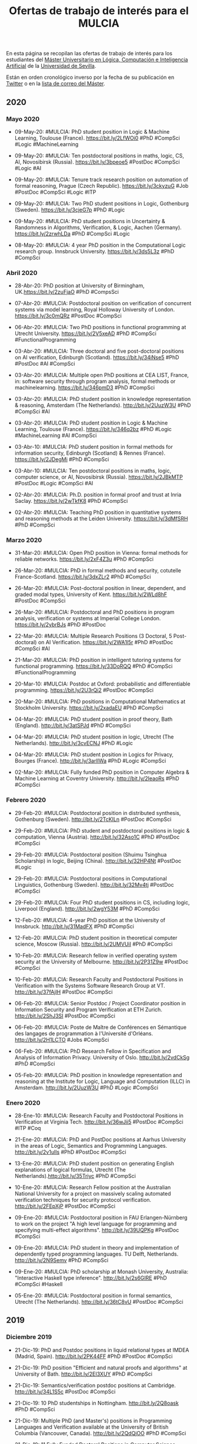 #+TITLE: Ofertas de trabajo de interés para el MULCIA 

En esta página se recopilan las ofertas de trabajo de interés para los
estudiantes del [[http://master.cs.us.es/M%C3%A1ster_Universitario_en_L%C3%B3gica,_Computaci%C3%B3n_e_Inteligencia_Artificial][Máster Universitario en Lógica, Computación e Inteligencia
Artificial]] de la [[http://www.us.es][Universidad de Sevilla]].

Están en orden cronológico inverso por la fecha de su publicación en [[https://twitter.com/Jose_A_Alonso][Twitter]] o
en la [[https://listas.us.es/mailman/listinfo/master_mulcia][lista de correo del Máster]].

** 2020

*** Mayo 2020

+ 09-May-20: #MULCIA: PhD student position in Logic & Machine Learning, Toulouse
  (France). https://bit.ly/2LfWOi0 #PhD #CompSci #Logic #MachineLearning 

+ 09-May-20: #MULCIA: Ten postdoctoral positions in maths, logic, CS, AI,
  Novosibirsk (Russia). https://bit.ly/3bpeoe5 #PostDoc #CompSci #Logic #AI 

+ 09-May-20: #MULCIA: Tenure track research position on automation of formal
  reasoning, Prague (Czech Republic). https://bit.ly/3ckyzuG #Job #PostDoc
  #CompSci #Logic #ITP 

+ 09-May-20: #MULCIA: Two PhD student positions in Logic, Gothenburg
  (Sweden). https://bit.ly/3cjeG7p #PhD #Logic 

+ 09-May-20: #MULCIA: PhD student positions in Uncertainty & Randomness in
  Algorithms, Verification, & Logic, Aachen (Germany). https://bit.ly/2zrwhLDa
  #PhD #CompSci #Logic 

+ 08-May-20: #MULCIA: 4 year PhD position in the Computational Logic research
  group. Innsbruck University. https://bit.ly/3ds5L3z #PhD #CompSci 

*** Abril 2020

+ 28-Abr-20: PhD position at University of Birmingham, UK.https://bit.ly/2zuFjaO
  #PhD #CompsSci 

+ 07-Abr-20: #MULCIA: Postdoctoral position on verification of concurrent
  systems via model learning, Royal Holloway University of
  London. https://bit.ly/3c0mQRz #PostDoc #CompSci

+ 06-Abr-20: #MULCIA: Two PhD positions in functional programming at Utrecht
  University. https://bit.ly/2V5xeAD #PhD #CompSci #FunctionalProgramming 

+ 03-Abr-20: #MULCIA: Three doctoral and five post-doctoral positions on AI
  verification, Edinburgh (Scotland). https://bit.ly/34iNse5 #PhD #PostDoc #AI
  #CompSci 

+ 03-Abr-20: #MULCIA: Multiple open PhD positions at CEA LIST, France, in:
  software security through program analysis, formal methods or
  machinelearning. https://bit.ly/346pmD3 #PhD #CompSci 

+ 03-Abr-20: #MULCIA: PhD student position in knowledge representation &
  reasoning, Amsterdam (The Netherlands). http://bit.ly/2UuzW3U #PhD #CompSci
  #AI 

+ 03-Abr-20: #MULCIA: PhD student position in Logic & Machine Learning, Toulouse
  (France). https://bit.ly/346q2bz #PhD #Logic #MachineLearning #AI #CompSci 

+ 03-Abr-10: #MULCIA: PhD student position in formal methods for information
  security, Edinburgh (Scotland) & Rennes (France). https://bit.ly/2JDegMi #PhD
  #CompSci 

+ 03-Abr-10: #MULCIA: Ten postdoctoral positions in maths, logic, computer
  science, or AI, Novosibirsk (Russia). https://bit.ly/2JBkMTP #PostDoc #Logic
  #CompSci #AI 

+ 02-Abr-20: #MULCIA: Ph.D. position in formal proof and trust at Inria
  Saclay. https://bit.ly/2wTkfK8 #PhD #CompSci

+ 02-Abr-20: #MULCIA: Teaching PhD position in quantitative systems and
  reasoning methods at the Leiden University. https://bit.ly/3dMfSRH #PhD
  #CompSci 

*** Marzo 2020

+ 31-Mar-20: #MULCIA: Open PhD position in Vienna: formal methods for reliable
  networks. https://bit.ly/2xF4Z3u #PhD #CompSci 

+ 26-Mar-20: #MULCIA: PhD in formal methods and security, cotutelle
  France-Scotland. https://bit.ly/3dxZLr2 #PhD #CompSci 

+ 26-Mar-20: #MULCIA: Post-doctoral position in linear, dependent, and graded
  modal types, University of Kent. https://bit.ly/2WLd8hF #PostDoc #CompSci

+ 26-Mar-20: #MULCIA: Postdoctoral and PhD positions in program analysis,
  verification or systems at Imperial College London. https://bit.ly/2ybrBJs
  #PhD #PostDoc 

+ 22-Mar-20: #MULCIA: Multiple Research Positions (3 Doctoral, 5 Post-doctoral)
  on AI Verification. https://bit.ly/2WA1l5r #PhD #PostDoc #CompSci #AI 

+ 21-Mar-20: #MULCIA: PhD position in intelligent tutoring systems for functional
  programming. https://bit.ly/33DoRQQ #PhD #CompSci #FunctionalProgramming 

+ 20-Mar-10: #MULCIA: Postdoc at Oxford: probabilistic and differentiable
  programming. https://bit.ly/2U3rQi2 #PostDoc #CompSci 

+ 20-Mar-20: #MULCIA: PhD positions in Computational Mathematics at Stockholm
  University. https://bit.ly/2xadaEU #PhD #CompSci 

+ 04-Mar-20: #MULCIA: PhD student position in proof theory, Bath
  (England). http://bit.ly/3atSPJd #PhD #CompSci 

+ 04-Mar-20: #MULCIA: PhD student position in logic, Utrecht (The
  Netherlands). http://bit.ly/3cvECNJ #PhD #Logic 

+ 04-Mar-20: #MULCIA: PhD student position in Logics for Privacy, Bourges
  (France). http://bit.ly/3arlIWa #PhD #Logic #CompSci 

+ 02-Mar-20: #MULCIA: Fully funded PhD position in Computer Algebra & Machine
  Learning at Coventry University. http://bit.ly/2IeaoRs #PhD #CompSci 

*** Febrero 2020

+ 29-Feb-20: #MULCIA: Postdoctoral position in distributed synthesis, Gothenburg
  (Sweden). http://bit.ly/2TcKILn #PostDoc #CompSci 

+ 29-Feb-20: #MULCIA: PhD student and postdoctoral positions in logic &
  computation, Vienna (Austria). http://bit.ly/32Aso1C #PhD #PostDoc #CompSci 

+ 29-Feb-20: #MULCIA: Postdoctoral position (Shuimu Tsinghua Scholarship) in
  logic, Beijing (China). http://bit.ly/32HP4Nt #PostDoc #Logic 

+ 29-Feb-20: #MULCIA: Postdoctoral positions in Computational Linguistics,
  Gothenburg (Sweden). http://bit.ly/32Mv4tj #PostDoc #CompSci 

+ 29-Feb-20: #MULCIA: Four PhD student positions in CS, including logic,
  Liverpool (England). http://bit.ly/2wgY53M #PhD #CompSci 

+ 12-Feb-20: #MULCIA: 4-year PhD position at the University of
  Innsbruck. http://bit.ly/31MadFX #PhD #CompSci 

+ 12-Feb-20: #MULCIA: PhD student position in theoretical computer science,
  Moscow (Russia). http://bit.ly/2UMVUiI #PhD #CompSci 

+ 10-Feb-20: #MULCIA: Research fellow in verified operating system security at
  the University of Melbourne. http://bit.ly/2P31Z9w #PostDoc #CompSci 

+ 10-Feb-20: #MULCIA: Research Faculty and Postdoctoral Positions in
  Verification with the Systems Software Research Group at
  VT. http://bit.ly/37fAjlH #PostDoc #CompSci 

+ 06-Feb-20: #MULCIA: Senior Postdoc / Project Coordinator position in
  Information Security and Program Verification at ETH
  Zurich. http://bit.ly/2ShJ3SI #PostDoc #CompSci 

+ 06-Feb-20: #MULCIA: Poste de Maître de Conférences en Sémantique des langages
  de programmation à l'Université d'Orléans. http://bit.ly/2H1LCTO #Jobs
  #CompSci 

+ 06-Feb-20: #MULCIA: PhD Research Fellow in Specification and Analysis of
  Information Privacy. University of Oslo. http://bit.ly/2vdCkSg #PhD #CompSci 

+ 05-Feb-20: #MULCIA: PhD position in knowledge representation and reasoning at
  the Institute for Logic, Language and Computation (ILLC) in
  Amsterdam. http://bit.ly/2UuzW3U #PhD #Logic #CompSci 

*** Enero 2020

+ 28-Ene-10: #MULCIA: Research Faculty and Postdoctoral Positions in
  Verification at Virginia Tech. http://bit.ly/36wJii5 #PostDoc #CompSci #ITP
  #Coq 

+ 21-Ene-20: #MULCIA: PhD and PostDoc positions at Aarhus University in the
  areas of Logic, Semantics and Programming Languages. http://bit.ly/2v1uIls
  #PhD #PostDoc #CompSci 

+ 13-Ene-20: #MULCIA: PhD student position on generating English explanations of
  logical formulas, Utrecht (The Netherlands).http://bit.ly/35Triyc #PhD
  #CompSci 

+ 10-Ene-20: #MULCIA: Research Fellow position at the Australian National
  University for a project on massively scaling automated verification
  techniques for security protocol verification. http://bit.ly/2FEpXjP #PostDoc
  #CompSci 

+ 09-Ene-20: #MULCIA: Postdoctoral position in FAU Erlangen-Nürnberg to work on
  the project "A high level language for programming and specifying multi-effect
  algorithms". http://bit.ly/39UQPKg #PostDoc #CompSci  

+ 09-Ene-20: #MULCIA: PhD student in theory and implementation of dependently
  typed programming languages. TU Delft, Netherlands. http://bit.ly/2N9Semv #PhD
  #CompSci  

+ 09-Ene-20: #MULCIA: PhD scholarship at Monash University, Australia:
  "Interactive Haskell type inference". http://bit.ly/2s6GIRE #PhD #CompSci
  #Haskell 

+ 05-Ene-20: #MULCIA: Postdoctoral position in formal semantics, Utrecht (The
  Netherlands). http://bit.ly/36tC8vU #PostDoc #CompSci

** 2019
*** Diciembre 2019

+ 21-Dic-19: PhD and Postdoc positions in liquid relational types at
  IMDEA (Madrid, Spain). http://bit.ly/2PK44FF #PhD #PostDoc #CompSci 

+ 21-Dic-19: PhD position "Efficient and natural proofs and algorithms"
  at University of Bath. http://bit.ly/2EI3XUY #PhD #CompSci 

+ 21-Dic-19: Semantics/verification postdoc positions at
  Cambridge. http://bit.ly/34L1S5c #PostDoc #CompSci 

+ 21-Dic-19: 10 PhD studentships in Nottingham. http://bit.ly/2Q8oask
  #PhD #CompSci 

+ 21-Dic-19: Multiple PhD (and Master's) positions in Programming
  Languages and Verification available at the University of British Columbia
  (Vancouver, Canada). http://bit.ly/2QdQjOO #PhD #CompSci 

+ 21-Dic-19: 11 Fully Funded Doctoral Positions in Computer Science,
  Austria (Vienna, Graz or Linz). http://bit.ly/2sbO3zg #PhD #CompSci 

+ 06-Dic-19: PhD student positions in logical methods in computer
  science, Vienna/Graz/Linz (Austria). http://bit.ly/2RsFtXc #PhD #CompSci 

+ 06-Dic-19: Two research fellowships and one PhD studentship in
  verification, London (England). http://bit.ly/366RXIb #PhD #PostDoc #CompSci 

+ 04-Dic-19: Postdoctoral researcher in Computer Science (Security and Trust) at
  the University of Luxembourg. http://bit.ly/34OLC3H #PostDoc #CompSci

+ 04-Dic-19: Multiple postdoc and PhD positions on verification, concurrency and
  model learning at University College London and Royal Holloway University of
  London. http://bit.ly/2YfXSI3 #PhD #PostDoc #CompSci

+ 04-Dic-19: Postdoc and internship opportunities in formal
  methods. http://bit.ly/33OoPEb #PostDoc #CompSci

+ 04-Dic-19: Research Associate in First-Order Theorem Proving for
  Theories. Univ. of Manchester. http://bit.ly/2V1OpTe #PostDoc #CompSci #ATP

*** Noviembre 2019

+ 29-Nov-19: Postdoc position at Princeton University on verification of
  concurrent data structure implementations. http://bit.ly/33Bgp2x #PostDoc
  #CompSci #ITP #Coq

+ 26-Nov-19: PhD, postdoc & intern positions in RustBelt and Iris projects at
  Max Planck. http://bit.ly/34mPqcv #PhD #PostDoc #CompSci #ITP #Coq #Rust

+ 22-Nov-19: PhD, postdoc and research engineer positions at Universite
  Paris-Saclay/Inri to work on automatic theorem proving in Coq and its
  application to blockchain verification. http://bit.ly/2OaqcIE #PhD #PostDoc
  #CompSci #ITP #Coq #Blockchain 

+ 03-Nov-19: Postdoctoral position in formal methods, Gothenburg
  (Sweden). http://bit.ly/2C8X2CK #PostDoc #CompSci

+ 03-Nov-19: Postdoctoral position in quantitative modelling, Aalborg
  (Denmark). http://bit.ly/33cZzI1 #PostDoc #CompSci

+ 03-Nov-19: PhD student position and postdoctoral position in explainable AI,
  Bamberg (Germany). http://bit.ly/324aOBi #PhD #PostDoc #CompSci #AI

*** Octubre 2019

+ 28-Oct-19: Fully funded PhD student position in modal logic, proof
  theory and applications, Barcelona (Spain). http://bit.ly/34a3MfA #PhD
  #CompSci #ITP #Coq 

+ 25-Oct-19: PhD position in type theory at the University of Bergen. Possible
  directions include homotopy type theory, applications of type theory to
  computer science or computerised formalisation of  mathematics.
  http://bit.ly/2JkgyjW #PhD #CompSci #ITP

+ 25-Oct-19: PhD student position in programming language engineering at TU
  Delft. http://bit.ly/36717Fi #PhD #CompSci

+ 25-Oct-19: Research Fellowship in Mathematical Logic and TCS, Singapore
  (Singapore). http://bit.ly/2pOEmWc #PostDoc #Logic #CompSci

+ 23-Oct-19: PhD position in Computer Science and Artificial Intelligence at
  Delft University of Technology in a challenging project on algorithms for
  scheduling under uncertainty. http://bit.ly/2BzCp2o #PhD #CompSci #AI

+ 20-Oct-19: PhD positions in Theory & Foundations of Computer Science,
  Warwick (England). http://bit.ly/35SBNCP #PhD #CompSci 

+ 20-Oct-19: PhD student position in Computer Science Logic, Liverpool
  (England). http://bit.ly/2quj0xE #PhD #CompSci 

+ 20-Oct-19: QuICS/PLUM Postdoctoral Scholarship On Practical Quantum
  Computation. http://bit.ly/2P13ROn #PostDoc #CompSci #ITP #Coq 

+ 14-Oct-19: PhD student position on reduction of Boolean networks,
  Kungens Lyngby (Denmark). http://bit.ly/2MflJTO #PhD #CompSci 

+ 13-Oct-19: PhD position at University of Birmingham, UK, on topics related to
  categorical semantics of programming languages and computer theorem
  proving. http://bit.ly/2IJ2MXC #PhD #CompSci

+ 12-Oct-19: Postdoc positions in CertiChain project. National
  University of Singapore. http://bit.ly/2B4g90v #PostDoc #CompSci 

+ 12-Oct-19: PhD and Postdoc positions in Aarhus (Denmark) in the areas
  of Logic, Semantics and Programming Languages. http://bit.ly/2paUCAy #PhD
  #PostDoc #CompSci 

+ 12-Oct-19: PhD Position in Formal Methods for Biology at DTU
  Technical University of Denmark. http://bit.ly/32a7NAe #PhD #CompSci 

+ 12-Oct-19: PhD position in Theoretical Computer Science at the VU
  Amsterdam. http://bit.ly/2VyDosX #PhD #CompSci  

+ 08-Oct-19: PhD student and Postdoc in Formal Methods / Reverse Engineering at
  the Open University of The Netherlands. http://bit.ly/2MlucUy #PhD #PostDoc
  #CompSci

+ 05-Oct-19: Two three-year post-doc positions in semantics and descriptive
  complexity at Oxford and Cambridge. http://bit.ly/335P1tI #PostDoc #CompSci

+ 04-Oct-19: Programming internship for MSc or PhD students on Automated Theorem
  Proving, Bergen (Norway). http://bit.ly/2LLf6IP #PhD #CompSci #ATP

+ 04-Oct-19: Postdoctoral position in Mathematical Logic & Mathematical
  Statistics, Toronto (Canada). http://bit.ly/2LN1pZK #PostDoc #Logic #Math
  #CompSci

+ 01-Oct-19: Postdoctoral position in automated reasoning, Manchester
  (England). http://bit.ly/2V1OpTe #PostDoc #CompSci #ATP

+ 01-Oct-19: Student position in Complexity of mathematical proofs and
  structures. Institute of Mathematics of the Czech Academy of Sciences in
  Prague. http://bit.ly/2o0hEcO #PhD #Logic

*** Septiembre 2019

+ 28-Sep-19: PhD and Postdoc positions in Aarhus (DK) in the areas of
  Logic, Semantics and Programming Languages. http://bit.ly/2nt33pJ #PhD
  #PostDoc #CompSci 

+ 25-Sep-19: Research assistant position in verification at Royal
  Holloway,  University of London. http://bit.ly/2ncNl24 #PostDoc #CompSci 

+ 25-Sep-19: PhD position in coalgebraic model checking at FAU
  Erlangen-Nürnberg. http://bit.ly/2lHNV7r #PhD #CompSci 

+ 25-Sep-19_PhD student position in computational social choice,
  Amsterdam (The Netherlands). http://bit.ly/2ndBdhj #PhD #CompSci

+ 24-Sep-19: Two post-doctoral positions at ENS de Lyon (France) to work on the
  project "Coinduction for verification and certification" http://bit.ly/2kL7hIz
  #PostDoc #CompSci #ITP #Coq

+ 24-Sep-19: PhD opportunities in formal foundations and verification of
  distributed systems at the University of Birmingham, UK. http://bit.ly/2mL1V0w
  #PhD #CompSci

+ 23-Sep-19: Multiple PhD and Postdoc positions in information security and
  program verification at ETH Zurich. http://bit.ly/2l0h9y7 #PhD #PostDoc
  #CompSci

+ 23-Sep-19: Postdoctoral opening at the University of Minnesota to work on the
  project "A higher-order framework for meta-theoretic
  reasoning". http://bit.ly/3555mk7 #PostDoc #CompSci 

+ 20-Sep-19: Oferta de empleo ITMATI: Investigador/a para proyecto “Desarrollo
  de algoritmos relacionados con Estadística, Optimización e Inteligencia
  Artificial”. http://bit.ly/30gCUNO #Job #CompSci 

+ 19-Sep-19: Several open positions in rigorous systems/software engineering
  with applied formal methods for trustworthy elections. http://bit.ly/2Nmd2cr
  #Job #CompSci 

+ 19-Sep-19: Automated reasoning postdoc, Manchester UK. http://bit.ly/2V1OpTe
  #PostDoc #CompSci 

+ 16-Sep-19: Postdoc on reasoning about program incorrectness at University
  College London. http://bit.ly/2Amtell #PostDoc #CompSci 

+ 11-Sep-19: Postdoctoral position in mathematical logic, Udine
  (Italy). http://bit.ly/2LpVzNN #PostDoc #Logic 

+ 11-Sep-19: Postdoctoral position in parameterised complexity (2y), Vienna
  (Austria). http://bit.ly/2NUkxqr #PostDoc #CompSci #Logic 

+ 11-Sep-19: Postdoctoral position (3y) on abductive inference, Amsterdam (The
  Netherlands). http://bit.ly/2NWYuPK #PostDoc #CompSci 

+ 11-Sep-19: PhD student position or postdoctoral position on reasoning with
  distributed data, Brussels (Belgium). http://bit.ly/2LprJcd #PhD #CompSci 

+ 11-Sep-19: Postdoctoral position (1y) in Natural Language Processing, Nancy
  (France). http://bit.ly/2Lp1umu #PostDoc #CompSci 

+ 11-Sep-19: Postdoc position at Imperial College London in software testing and
  programming languages. http://bit.ly/2LteQya #PostDoc #CompSci

*** Agosto 2019

+ 30-Ago-19: PhD position at Chalmers, on using Functional Programming for
  secure programming the Internet of Things. http://bit.ly/34d93Ec #PhD #CompSci
  #FunctionalProgramming 

+ 29-Ago-19: PhD position in formal methods for biology at DTU Technical
  University of Denmark. http://bit.ly/2Pmr1AF #PhD #CompSci

+ 28-Ago-19: PhD student position in efficient model abstraction, Logan UT
  (U.S.A.) http://bit.ly/2PjhXg1 #PhD #CompSci #Logic

+ 28-Ago-19: 3y postdoctoral position in computational linguistics, Utrecht (The
  Netherlands). http://bit.ly/2zmx2mb #PostDoc #CompSci 

+ 28-Ago-19: Two PhD student positions on formalisation of requirements and
  performance analysis, Grenoble (France). http://bit.ly/2PjTUgR  #PhD #CompSci 

+ 27-Ago-19: Fully funded PhD student position in logic and formal methods,
  Barcelona (Spain). http://bit.ly/341UOSz #PhD #Logic #CompSci

+ 21-Ago-19: Research Fellow in verified operating system security. University
  of Melbourne. http://bit.ly/2P31Z9w #PostDoc #CompSci 

+ 15-Ago-19: UNSW Sydney seeking PhD students. http://bit.ly/2N3IDyt #PhD
  #CompSci  

+ 13-Ago-19: PhD position: logic, SMT, verification. University of
  Liège. http://bit.ly/2MZUD3Y #PhD #Logic #CompSci 

+ 12-Ago-19: Postdoctoral position in logic (formal argumentation), Milan
  (Italy). http://bit.ly/33uBQ6y #PostDoc #Logic #CompSci 

+ 12-Ago-19: Postdoctoral position (3y) in computational linguistics, Utrecht
  (The Netherlands). http://bit.ly/2TsPG4T #PostDoc #CompSci 

+ 06-Ago-19: IOHK is looking for Functional Compiler Engineers. 
  http://bit.ly/31oKaDo #Job #CompSci #FunctionalProgramming 

+ 04-Ago-19: PhD position in homotopy type theory at
  Birmingham. http://bit.ly/2KeceDo #PhD #CompSci

*** Julio 2019

+ 31-Jul-19: PhD position in homotopy type theory at
  Birmingham. http://bit.ly/2yophvB #PhD #CompSci  

+ 30-Jul-19: Recruiting proof engineers for a study on development
  processes. http://bit.ly/32ZbWro #Job #CompSci #ITP #Coq 

+ 30-Jul-19: Postdoctoral position in verified security at the University of
  Surrey. http://bit.ly/331F3u8 #Postdoc #CompSci 

+ 26-Jul-19: 2 year postdoctoral researcher @ Oracle Labs Australia in finding
  security vulnerabilities via program analysis. http://bit.ly/2Ze6E99 #PostDoc
  #CompSci 

+ 26-Jul-19: Postdoctoral position on formal verification of privacy, Guildford
  (England). http://bit.ly/2GyrQzE #PostDoc #CompSci 

+ 26-Jul-19: Two Research Assistant/Associate positions at Imperial College
  London to work on the project "From data types to session types: A basis for
  concurrency and distribution". http://bit.ly/2GIuweb #PostDoc #CompSci  

+ 26-Jul-19: Postdoc opportunity: The ForML (formal methods and computational
  logic) Lab at Augusta University is looking for a
  postdoc. http://bit.ly/2ZfpVau #PostDoc #CompSci 

+ 23-Jul-19: Postdoc position on verification of network protocols at Aalborg
  University (Denmark). http://bit.ly/2YlBTC8 #PostDoc #CompSci

+ 16-Jul-19: PhD and postdoc positions in Complexity of mathematical proofs and
  structures in the Institute of Mathematics of the Czech Academy of Sciences in
  Prague. http://bit.ly/2lwFfAp #PhD #PostDoc #CompSci #Logic

+ 13-Jul-19: Two Lectureships / Associate Professorships on Responsible AI, Umea
  (Sweden). http://bit.ly/32kGfZv #Job #CompSci 

+ 13-Jul-19: PhD student position in formal logic for AI, Bergen
  (Norway). http://bit.ly/2NWrFUI #PhD #CompSci #AI 

+ 13-Jul-19: PhD student position in formal methods, Vienna
  (Austria). http://bit.ly/2NU8wmy #PhD #CompSci 

+ 13-Jul-19: PhD student position on machine learning techniques, Liverpool
  (England). http://bit.ly/2l7Eeyp #PhD #CompSci #AI #ML 

+ 13-Jul-19: PhD student position on AI implications for democracy, Umea
  (Sweden). http://bit.ly/2l699Lw #PhD #AI 

+ 13-Jul-19: PhD student position or postdoctoral position on Knowledge
  Representation, Leuven (Belgium). http://bit.ly/2l69aPA #PhD #PostDoc #CompSci
  #AI #KRR 

+ 13-Jul-19: Postdoc and PhD positions - Center for Advanced Software Analysis,
  Aarhus University. http://bit.ly/2l8B915 #PhD #PostDoc #CompSci 

+ 09-Jul-19: Open PhD position: Type systems for resource analysis. University
  Paris 13. http://bit.ly/2XAGDPO #PhD #CompSci 

+ 08-Jul_19: Post-doc opportunity at UNSW Sydney in programming languages and
  verification. http://bit.ly/2YFpW75 #PostDoc #CompSci #ITP

+ 02.Jul-19: PhD Position in logic and formal verification. University of
  Barcelona, Spain. http://bit.ly/2J71yGt #PhD #CompSci #ITP #Coq 

+ 02-Jul-19: Postdoc position at National University of Singapore on program
  synthesis. http://bit.ly/2J4233N #PostDoc #CompSci 

+ 01-Jul-19: UNSW Sydney seeking a postdoc in programming languages and
  verification. http://bit.ly/2Xy5s39 #PostDoc #CompSci #ITP. 

*** Junio 2019

+ 30-Jun-19: Two PhD positions in formal methods in system engineering group at
  TU Wien, Austria. http://bit.ly/2RJRq94 #PhD #CompSci 

+ 19-Jun-19: Postdoc position on quantified effects at Reykjavik
  University. http://bit.ly/2WXVSXT #PostDoc #CompSci 

+ 19-Jun-19: Research assistant / PhD Student / Post-Doc position in formal
  methods for software and systems engineering. http://bit.ly/2MZxYXc #PhD
  #PostDoc #CompSci 

+ 19-Jun-19: Thales (France) is hiring an expert engineer in formal
  methods. http://bit.ly/2MWs0WU #Job #CompSci 

+ 19-Jun-19: PhD student or postdoctoral position in Logic / Algorithmic Model
  Theory, Darmstadt (Germany). http://bit.ly/2WPMs0s #PhD #PostDoc #Logic 

+ 18-Jun-19: Postdoc on formal methods and their application to verification of
  computer networks. (Aalborg University, Denmark). http://bit.ly/2WQd29B
  #PostDoc #CompSci 

+ 18-Jun-19: Postdoc/PhD positions at TU Kaiserslautern to work on the ERC
  project "Algorithmic verification of string-manipulating
  programs". http://bit.ly/2MSgSKM #PhD #PostDoc #CompSci  

+ 15-Jun-19: 1 PostDoc Position in applied computer science with a focus on
  formal methods for verified decision making under
  uncertainty. http://bit.ly/2ZvfuiP #PostDoc #CompSci  

+ 12-Jun-19: PhD project on verification of efficient algorithms in Isabelle/HOL
  at Manchester. http://bit.ly/2X5Wxph #PhD #CompSci #IsabelleHOL 

+ 11-Jun-19: PostDoc/Research Engineer in IoT Securit at
  UCLouvain. http://bit.ly/2K97aBG #PostDoc #CompSci 

+ 11-Jun-19: Call for Ph.D. in reversible debugging of concurrent
  programs. http://bit.ly/2K7JZYl #PhD #CompSci 

+ 11-Jun-19: PhD and Postdoctoral position at ENS Rennes funded european ERC
  VESTA (Erified STatic Analysis platform) project. http://bit.ly/2K9jdid #PhD
  #PostDoc #CompSci 

+ 08-Jun-19: Looking for Formal Methods Engineer to work at
  NASA. http://bit.ly/2XGuav3 #Job #CompSci

+ 08-Jun-19: Postdoctoral opening at the University of Minnesota related to an
  NSF-funded project entitled "A Higher-Order Framework for Meta-Theoretic
  Reasoning." http://bit.ly/2wGP1Cf #PostDoc #CompSci 

+ 08-Jun-19: Two Phd/PostDoc positions, Freiburg University. One project deals
  with inferrable resource typing. The other project develops new approaches to
  infer and verify TypeScript signatures from JavaScript
  sources. http://bit.ly/2XzvbVw #PhD #PostDoc #CompSci 

+ 08-Jun-19: Postdoc positions on ERC project FUN2MODEL (From FUNction-based TO
  MOdel-based automated  probabilistic reasoning for DEep Learning) in 'strong'
  AI/verification at Oxford. http://bit.ly/2wHZbmf #PostDoc #CompSci 

+ 08-Jun-19: 2-year Postdoc Position on Frama-C/E-ACSL, http://bit.ly/2wGZUUV
  #PostDoc #CompSci 

+ 08-Jun-19: A PhD position at Imperial College London. The primary objective of
  the PhD project is verification of distributed protocols using session
  types. http://bit.ly/2wLyM6Y #PhD #CompSci  

+ 03-Jun-19: 2 PhD studentships on any aspect of functional programming, type
  theory, logic, category theory, coalgebra etc. MSP group, University of
  Strathclyde, UK. http://bit.ly/2YZO0RS #PhD #CompSci 

+ 02-Jun-19: Open Postdoc position at IMDEA (Madrid, Spain) to work together on
  liquid relational types. http://bit.ly/2WEf6k3 #PostDoc #CompSci #Haskell 

+ 01-Jun-19: Postdoc positions in verification and distributed systems at IMDEA,
  Madrid. http://bit.ly/2WzP0im #PostDoc #CompSci 

*** Mayo 2019

+ 30-May-19: Postdoc in system security and formal methods. KTH Royal Institute
  of Technology in Stockholm, Sweden. http://bit.ly/2I5TwvD #PostDoc #CompSci 

+ 30-May-19: Research Fellow in programming principles, logic, and
  verification. University College London. http://bit.ly/2I6GCgN #PostDoc
  #CompSci 

+ 30-May-19: Research scientist in machine learning and predictive
  science. Celgene, Sevilla. http://bit.ly/2I9Unv4 #Job #CompSci 

+ 30-May-19: Research scientist mathematical modelling and quantitative systems
  pharmacology. Celgene, Sevilla http://bit.ly/2I88dya #Job #CompSci #Math 

+ 30-May-19: Data Scientist. Emergya, Sevilla. http://bit.ly/2I5sLHC #Job
  #CompSci 

+ 27-May.19: 2 PhD positions on the ChEOPS project in Twente and Eindhoven
  (Netherlands): Verified construction of correct and optimized parallel
  software. http://bit.ly/2QtDrDN #PhD #CompSci  

+ 27-May-19: Postdoc positions in compositionality and applied category
  theory. Tallinn University of Technology. http://bit.ly/2wplbC9 #PostDoc
  #CompSci 

+ 27-May-19: Post-doc position UCL/LSE: Interface reasoning for interacting
  systems. http://bit.ly/2Qq1mUJ #PostDoc #CompSci 

+ 21-May-19: The Faculty of Computer Science at Eötvös Loránd University is
  advertising a PhD position in type theory. http://bit.ly/2VE5L7d #PhD #CompSci 

+ 16-May-19: Several PhD and Postdoc positions in formal methods and Web
  security at TU Wien, Austria, funded by ERC Consolidator
  Grant. http://bit.ly/2EdeabX #PhD #PostDoc #CompSci 

+ 08-May-19: Postdoctoral researcher in Computer Science (Security and
  Trust). University of Luxembourg. http://bit.ly/2YfG2DQ #PostDoc #CompSci 

+ 08-May-19: Postdoctoral position in logic-based knowledge representation,
  Dresden (Germany). http://bit.ly/2Y9EBqA #PostDoc #CompSci 

+ 07-May-19: Postdoc in categorical semantics of data types at Appalachian
  State University. http://bit.ly/2J3jXVH #PostDoc #CompSci

+ 07-May-19: Phd position at University of Orléans. Reactive synchronous
  programming: semantics and applications to IOT. http://bit.ly/2Jmsh2g #PhD
  #CompSci 

+ 06-May-19: Postdoc and PhD positions in logic and semantics for program
  verification at Aarhus, Denmark. http://bit.ly/2V5swke #PhD #PostDoc #Logic
  #CompSci 

+ 04-May-19: PhD student position in logic and systems verification, London
  (England). http://bit.ly/2Je3ZY1 #PhD #Logic #CompSci 

+ 04-May-19: An applied research position is available at Imagination
  Technologies (Kings Langley, UK) in the domain of formal verification for
  arithmetic hardware. http://bit.ly/2JexwAU #Job #CompSci  

+ 04-May-19: PostDoc position in program analysis and repair at Ulsan National
  Institute of Science and Technology. http://bit.ly/2J2JWMW #PostDoc #CompSci 

+ 02-May-19: Postdoc position VirginiaTech: x86-64 binary
  verification. http://bit.ly/2DK8y8Z #PostDoc #CompSci 

+ 03-May-19: PhD student position in logic, Utrecht (The
  Netherlands). http://bit.ly/2DJZb99 #PhD #CompSci #Logic #Math 

*** Abril 2019

+ 25-Abr-19: PhD position on formal methods for multi-agent systems at TU Wien
  (Vienna University of Technology). http://bit.ly/2W1aJfr #PhD #CompSci 

+ 25-Abr-19: Postdoc in verification of Simulink models. KTH Royal Institute of
  Technology in Stockholm. http://bit.ly/2W4TjPb #PostDoc #CompSci 

+ 25-Abr-19: Postdoctoral position in program analysis, verification or systems
  at Imperial College London. http://bit.ly/2DyAI6W #PostDoc #CompSci 

+ 25-Abr-19: Funded PhD position in program analysis, verification or systems at
  Imperial College London. http://bit.ly/2DyZCmR #PhD #CompSci   

+ 25-Abr-19: Postdoctoral position in quantum theory in
  Edinburgh. http://bit.ly/2DxQOgR #PostDoc #CompSci 

+ 18-Abr-19: CIFRE PhD thesis position at Siemens Mobility,
  France. http://bit.ly/2XgivCi #PhD #CompSci 

+ 18-Abr-19: PhD position on formal methods for multi-agent systems at TU Wien
  (Vienna University of Technology). http://bit.ly/2IoQyVL #PhD #CompMath 

+ 18-Abr-19: PhD position: Algorithmic aspects of automated theorem proving -
  University of Bergen (Norway). http://bit.ly/2IsaAyv #PhD #CompSci 

+ 18-Abr-19: PhD on modular verification and proof of cyber-physical systems
  (Inria & Mitsubishi Electric, Rennes, France). http://bit.ly/2XjGZKY #PhD
  #CompSci 

+ 18-Abr-19: Open PhD position at Radboud University Nijmegen in the topic
  "Implicit complexity through  higher-order rewriting". http://bit.ly/2XovBNX
  #PhD #CompSci

+ 18-Abr-19: Two postdoctoral positions in ontology-based management of
  quantitative data (logicians wanted), Liverpool
  (England). http://bit.ly/2IvtaFY #PostDoc #CompSci

+ 18-Abr-19: Two PhD or postdoctoral positions in knowledge-based systems,
  Dresden (Germany). http://bit.ly/2IqrLQZ #PhD #PostDoc #CompSci

+ 10-Abr-19: Open position: Formal verification engineer (m/f/x) at HENSOLDT
  Cyber in Munich. http://bit.ly/2IdllEB #Job #CompSci 

+ 09-Abr-19: Research position in verified confidentiality for weak memory
  concurrency. University of Melbourne. http://bit.ly/2WVjmYU #PhD #PostDoc
  #CompSci 

+ 06-Apr-19: Two PhD student positions in justification logic, Bern
  (Switzerland). http://bit.ly/2WMO7zd #PhD #Logic #CompSci 

+ 06-Abr-19: Fully-funded PhD position at Inria Lille (France) to work on the
  "Design of correct-by-construction self-adaptive cloud applications using
  formal methods". http://bit.ly/2I1HLc0 #PhD #CompSci 

+ 04-Abr-19: Postdoctoral position in neural dialogue modelling, Amsterdam (The
  Netherlands). http://bit.ly/2IbKlvg #PostDoc #CompSci 

+ 04-Abr-19: Postdoctoral position in neural machine translation, Amsterdam (The
  Netherlands). http://bit.ly/2I8jBf6 #PostDoc #CompSci 

+ 04-Abr-19: Postdoc in system security and formal methods. KTH Royal Institute
  of Technology. http://bit.ly/2Id3RHB #PostDoc #CompSci 

*** Marzo 2019

+ 30-Mar-19: PhD position efficient and natural proofs and algorithms at the
  University of Bath. http://bit.ly/2uJj1g9 #PhD #Logic #CompSci 

+ 30-Mar-19: PhD Studentship at UCL: A coalgebraic framework for reductive logic
  and proof-search. http://bit.ly/2I1KS2F #PhD #Logic 

+ 28-Mar-19: PhD student positions on programming languages and systems for
  security and privacy at Chalmers. http://bit.ly/2HLPo63 #PhD #CompSci 

+ 25-Mar-19: Postdoctoral position at Purdue University to work on topics such
  as program synthesis, relational reasoning and reliable
  AI. http://bit.ly/2YdXCZM #PostDoc #CompSci #AI 

+ 25-Mar-19: Ph.D. fellowships at University of Copenhagen at the Programming
  Languages and Theory of Computation section at the Department of Computer
  Science. University of Copenhagen. http://bit.ly/2TuftYT #PhD CompSci  

+ 25-Mar-19: Postdoc positions within the DIAPASoN (Differential Program
  Semantics) project. Università degli Studi di Bologna. http://bit.ly/2TtR9GK
  #PostDoc #CompSci 

+ 24-Mar-19: Postdoc proposal in Paris on Proof interoperability with
  Isabelle. http://bit.ly/2Ft1ai7 #PostDoc #CompSci #ITP #IsabelleHOL 

+ 24-Mar-19: Postdoctoral position (3y) on truth and semantics, Bristol
  (England). http://bit.ly/2FmGLvi #PostDoc #Logic 

+ 24-Mar-19: Postdoctoral position in symmetry in computational complexity,
  Prague. http://bit.ly/2FoDFH9 #PostDoc #CompSci 

+ 24-Mar-19: PhD scholarships at the Logic and Computation research group,
  ANU. http://bit.ly/2uqLQOf #PhD #CompSci 

+ 24-Mar-19: PhD student positions in theory and foundations of CS, Warwick
  (England). http://bit.ly/2FiXMX2 #PhD CompSci 

+ 24-Mar-19: Postdoctoral positions in computational linguistics, Gothenburg
  (Sweden). http://bit.ly/2FoahAR #PostDoc #CompSci 

+ 24-Mar-19: PhD student scholarship in logic, knowledge representation and
  databases, Liverpool (England). http://bit.ly/2FsEqiv #PhD #CompSci 

+ 21-Mar-19: PhD Position on explainable data science using formal
  verification. Radboud University. http://bit.ly/2HBqPJ8 #PhD #CompSci 

+ 21-Mar-19: PhD position in Computational Mathematics at Stockholm
  University. http://bit.ly/2Hw0bBn #PhD #CompSci 

+ 21-Mar-19: PhD student in programming languages/formal verification at TU
  Delft. http://bit.ly/2Hw0nAB #PhD #CompSci 

+ 21-Mar-19: PhD student position in dependence logic, Helsinki
  (Finland). http://bit.ly/2uctaBK #PhD #CompSci #Logic 

+ 17-Mar-19: PhD student position in dependence logic, Helsinki
  (Finland). http://bit.ly/2uctaBK #PhD #CompSci #Logic 

+ 17-Mar-19: PhD student position in formal verification, Delft (The
  Netherlands). http://bit.ly/2W6Gqnk #PhD #CompSci 

+ 14-Mar-19: Postdoctoral position in category theory, Sydney
  (Australia). http://bit.ly/2O3Z8sS #PostDoc #CompSci 

+ 14-Mar-19: Two PhD student position in individual & collective reasoning,
  Luxembourg (Luxembourg). http://bit.ly/2Fe3Dyp #PhD #CompSci 

+ 14-Mar-19: Two PhD student scholarships in computer science (including logic),
  Swansea (Wales). http://bit.ly/2O3M07d #PhD #CompSci 

+ 13-Mar-19: Post-doctoral position  to formally prove algorithms and code used
  by the GNU MPFR library. Inria Nancy - Grand Est. http://bit.ly/2F98ErR
  #PostDoc #CompSci 

+ 13-Mar-19: PhD Scholarship on History and Philosophy of Computing (Université
  de Lille and University of Kent). http://bit.ly/2O7Ng9r #PhD #CompSci 

+ 13-Mar-19: Open Postdoc position at IMDEA to work together on liquid
  relational types. http://bit.ly/2Fbn2A1 #PostDoc #CompSci 

+ 10-Mar-19: 2 PhD candidates in proof systems for modal fixpoint
  logics. University of Amsterdam. http://bit.ly/2F0TuVx #PhD #Logic   

+ 10-Mar-19: Postdoctoral researcher in Proof Systems for Modal Fixpoint
  Logics. University of Amsterdam. http://bit.ly/2O0pHiN #PostDoc #Logic  

+ 05-Mar-19: PhD Position in Software Security at KTH Royal Institute of
  Technology. http://bit.ly/2ENieQO #PhD #CompSci 

*** Febrero 2019

+ 25-Feb-19: Postdoc in formal methods and IoT security. Technical University of
  Denmark. http://bit.ly/2VgANlV #PostDoc #CompSci  

+ 25-Feb-19: Postdoc in formal methods and security intelligence. Technical
  University of Denmark. http://bit.ly/2EwkJXK #PostDoc #CompSci  

+ 22-Feb-19: PhD vacancy in formally verified crypto at the Concordium
  blockchain research center in Aarhus. http://bit.ly/2Eo8ufZ #PhD #CompSci  

+ 22-Feb-19: Master Internship at Université d’Orléans, France. Reactive
  synchronous programming. http://bit.ly/2EoYqDo #PhD #CompSci

+ 22-Feb-19: 12 fully-funded 3-year PhD scholarships in PL at
  Kent. http://bit.ly/2VcCiBJ #PhD #CompSci 

+ 22-Feb-19: Fully-funded PhD studentship on weak-memory concurrency (University
  of Kent). http://bit.ly/2Vdg3vh #PhD #CompSci 

+ 17-Feb-19: PhD student position in Logics for Privacy, Bourges
  (France). https://goo.gl/ss8PVe #PhD #CompSci 

+ 10-Feb-19: Fully funded PhD position on SAT solving and fixed-parameter
  algorithms. Technische Universität Wien. http://bit.ly/2UNF4Nr #PhD #CompSci  

+ 08-Feb-19: 1-year Post-Doc position at University of Verona: formal methods
  and quantum computation , with a particular focus on quantum languages design
  and implementation. http://bit.ly/2t8gz1Q #PostDoc #CompSci  

+ 08-Feb-19: Multiple research positions (PhD/Postdoc/Scientific Programmer) in
  the areas of software verification, logics for concurrent programs, and
  language-based security. IMDEA Software Institute, Madrid,
  Spain. http://bit.ly/2tf8Crq #PhD #PostDoc #CompSci 

+ 08-Feb-19: Postdoc position on automatic parallelization of Dalvik bytecode at
  CNAM, Paris. http://bit.ly/2t9LYkm #PostDoc #CompSci 

+ 08-Feb-19: PhD position in concurrency/programming languages/formal methods at
  CWI (Amsterdam). http://bit.ly/2sZa1CD #PhD #CompSci 

+ 05-Feb-19: PhD positions on verified mathematics at VU
  Amsterdam. http://bit.ly/2I6CoJB #PhD #CompSci #ITP #LeanProver

+ 03-Feb-19: PhD student position in Machine Learning, Data Mining, Semantic
  Technologies, and NLP, Hannover (Germany). http://bit.ly/2HOtoZm #PhD #CompSci
  #AI 

+ 02-Feb-19: PhD position in concurrency/programming languages/formal methods at
  CWI (Amsterdam). http://bit.ly/2sZa1CD #PhD #CompSci 

+ 02-Feb-19: Expressions of interest for a postdoc position in security and
  privacy at TU Wien. http://bit.ly/2HKGgzK #PostDoc #CompSci 

+ 02-Feb-19: 3 year postdoctoral position in logic, automated reasoning and
  coalgebra, London (United Kingdom). http://bit.ly/2HkD8KJ #PostDoc #CompSci 

+ 02-Feb-19: PhD student position in neural dialogue modelling, Amsterdam (The
  Netherlands). http://bit.ly/2HOJS3x #PhD #CompSci 

+ 02-Feb-19: 9m student position (.75 fte) on complexity of mathematical proofs,
  Prague (Czech Republic). http://bit.ly/2HJQ392 #PhD #PostDoc #CompSci 

+ 02-Feb-19: Two PhD studentships in "Truth & Semantics", Bristol
  (England). http://bit.ly/2HLZSDA #PhD #Logic #CompSci 

+ 02-Feb-19: PhD student or postdoc position in formal methods, Konstanz
  (Germany). http://bit.ly/2HJoNYl #PhD #CompSci 

*** Enero 2019 

+ 18-Ene-19: PhD student (post-doc) in formal modeling and analysis of
  systems. http://bit.ly/2HkiWZk #PhD #PostDoc #CompSci 

+ 18-Ene-19: 3 year postdoctoral position in logic, automated reasoning
  and coalgebra, London (United Kingdom). http://bit.ly/2HkD8KJ #PostDoc
  #CompSci 

+ 18-Ene-19: Research associate in computational effects modelling and
  axiomatics. http://bit.ly/2Hk7sVG #PostDoc #CompSci 

+ 18-Ene-19: Post-doc or permanent job offer in R compilation in
  Toulouse, France. http://bit.ly/2HhOOgY #PostDoc #CompSci 

+ 18-Ene-19: Faculty position in logic and verification at
  UCL. http://bit.ly/2RPTUFx #Job #CompSci 

+ 10-Ene-19: MSc and PhD positions at Queen's University, in the theory
  and practice of programming languages. http://bit.ly/2RKDqOG #PhD
  #CompSci 

+ 09-Ene-19: Postdoc positions in PL and distributed systems at IMDEA,
  Madrid. http://bit.ly/2GZsQzi #PostDoc #CompSci 

+ 08-Ene-19: Postdoc position at the University of Minnesota in type
  theory and programming language theory. http://bit.ly/2Rzihai. 
  #PostDoc #CompSci 

+ 08-Ene-19: Postdoctoral position in satisfiability modulo theory (SMT)
  for theory of non-linear real arithmetic and ordinary differential
  equations at ENSTA  ParisTech, Palaiseau France. http://bit.ly/2H0qD6S
  #PostDoc #CompSci 

+ 05-Ene-19: Seeking a lecturer for 6hs on proof-assistants in
  Padova. http://bit.ly/2RyXm78 #ITP #Coq #Agda #Lean 

+ 05-Ene-19: PostDoc position at Inria Paris on formally secure
  compilation in Coq. http://bit.ly/2RsqE7y #PostDoc #CompSci  

+ 05-Ene-19: PhD candidate in Big Data Management and
  Science. University of Amsterdam. http://bit.ly/2RvR749 #PhD #CompSci 

+ 03-Ene-19: Two postdoctoral or PhD student positions on explaining
  description logic, Dresden (Germany). http://bit.ly/2RoB5ZR  #PhD
  #PostDoc #CompSci 

+ 03-Ene-19: Postdoctoral position (1y) on the Goedel hierarchy, Warsaw
  (Poland). http://bit.ly/2GVaEH1 #PostDoc #Logic 

+ 02-Ene-19: PhD student position in formal verification of ethical
  principles of AI, Umea (Sweden). http://bit.ly/2RoW1js #PhD #CompSci
  #AI 

+ 02-Ene-19: PhD student position in cyber security, Guildford
  (England). http://bit.ly/2GSg99r #PhD #CompSci 

+ 01-Ene-19: Postdoc position at the University of Minnesota in type
  theory and programming language theory. http://bit.ly/2GQWXZC #PostDoc
  #CompSci 

** 2018

*** Diciembre 2018

+ 17-Dic-18: Several post-doc positions are available at the National
  Satellite of Excellence in Trustworthy Software Systems at the
  National University of Singapore. http://bit.ly/2GJswVa #PostDoc
  #CompSci 

+ 24-Dic-18: Postdoc position at Chalmers, in verification of machine
  learning algorithms. http://bit.ly/2GDUVMx #PostDoc #CompSci #AI #ML 

+ 23-Dic-18: PhD student position in AI (explaining ontological
  inferences), Ulm (Germany). http://bit.ly/2GAPM7L #PhD #CompSci #AI 

+ 22-Dic-18: Two PhD student positions in reliability and trust,
  Luxembourg (Luxembourg). http://bit.ly/2RjiVZz #PhD #CompSci 

+ 22-Dic-18: Four PhD student positions on interface reasoning for
  interacting systems, London (England). http://bit.ly/2RbdPy7 #PhD
  #CompSci  

+ 22-Dic-18: Postdoc position at Colorado in data-driven program
  analysis with potential industrial applications. University of
  Colorado Boulder. http://bit.ly/2GykpuF #PostDoc #CompSci 

+ 22-Dic-18: Postdoc Positions at KTH and Chalmers on Cyber-Physical
  Systems (with CakeML). http://bit.ly/2GxI3ar #PostDoc #CompSci 

+ 22-Dic-18: Postdoctoral researcher in programming languages and
  machine learning at Penn State. http://bit.ly/2Rbd8VL #PostDoc
  #CompSci 

+ 14-Dic-18: PhD studentship on "Probabilistic property-based testing"
  at the University of Edinburgh. http://bit.ly/2SQaCkY #PhD #CompSci
  #FunctionalProgramming 

+ 14-Dic-18: PhD position in deductive verification of safety-critical
  embedded software at KTH Royal Institute of Technology. 
  http://bit.ly/2SRNxyp #PhD #CompSci 

+ 11-Dic-18: Post-doc position in the field of Formal Methods at
  Fondazione Bruno Kessler. http://bit.ly/2QIw3qN #PostDoc #CompSci 

+ 11-Dic-18: PhD Studentship at UCL: A coalgebraic framework for
  reductive logic and proof-search. http://bit.ly/2QO2Vym #PhD #CompSci
  #Logic 

+ 11-Dic-18: PhD Studentships at UCL: Interface reasoning for
  interacting systems. http://bit.ly/2SExTGy #PhD #CompSci 

+ 11-Dic-18: PhD student position on coalgebra and logic, London
  (England). http://bit.ly/2QOeGEO #PhD #Logic 

+ 10-Dic-18: PhD studentships at UCL: Interface reasoning for
  interacting systems. http://bit.ly/2SExTGy #PhD #CompSci 

+ 09-Dic-18: PhD student position on interface reasoning, London
  (England). http://bit.ly/2QEczUd #PhD #CompSci #Logic 

+ 09-Dic-18: Postdoctoral position in Knowledge Representation, Utrecht
  (The Netherlands). http://bit.ly/2QFdxiV #PostDoc #CompSci 

+ 09-Dic-18: PhD student position on semidefinite programming, Paris
  (France). http://bit.ly/2Sw6zKq #PhS #CompSci 

+ 07-Dic-18: Research position in verified confidentiality for weak
  memory concurrency, Melbourne. http://bit.ly/2SyPBed #PhD #PostDoc
  #CompSci #IsabelleHOL 

+ 06-Dic-18: Postdoc positions in formal modelling and verification. 
  University of Oslo. http://bit.ly/2E4BYzr #PostDoc #CompSci 

+ 06-Dic-18: PhD studentship at UCL: A coalgebraic framework for
  reductive logic and proof-search. http://bit.ly/2E3YmJt #PhD #Logic
  #CompSci 

+ 03-Dic-18: Post-doctoral research and development position at the
  University of Barcelona. http://bit.ly/2QAZUkA #PostDoc #CompSci #ITP
  #Coq 

+ 04-Dic-18: 10 PhD studentships in Nottingham. Applicants in the area
  of the Functional Programming Laboratory are strongly encouraged!
  http://bit.ly/2QvIjLc #PhD #CompSci #FunctionalProgramming 

+ 04-Dic-18: Open PhD and intern positions at IMDEA on how to establish
  Liquid Haskell as a practical and useful theorem
  prover. http://bit.ly/2QASnlX #PhD #CompSci #FunctionalProgramming
  #Haskell 

*** Noviembre 2018

+ 30-Nov-18: Postdoc position in quantum programming languages at
  Tulane. http://bit.ly/2DSVsHu #PostDoc #CompSci 

+ 29-Nov-18: Internship at Oracle Labs in Boston to work at the
  intersection of learning theory and formal
  verification. http://bit.ly/2DQsqbl #Job #CompSci #MachineLearning
  #Coq 

+ 28-Nov-18: Research scientist, machine learning & predictive
  science. Celgene, Sevilla. http://bit.ly/2QkvKSP #Job #PostDoc
  #CompSci #AI  

+ 28-Nov-18: Post doctoral researcher. Galgus,
  Sevilla. http://bit.ly/2Qn0Lp7 #Job #PostDoc #CompSci #AI   

+ 27-Nov-18: Post-doc position at University of Glasgow, UK - PL
  foundations / session types. http://bit.ly/2DQ80PV #PostDoc #CompSci

+ 27-Nov-18: Postdoctoral Researcher and Research Fellow Positions in
  ICT (Helsinki, Finland). http://bit.ly/2Ql29bF #PostDoc #CompSci #AI 

+ 24-Nov-18: Post-doc positions at LRI - U. Paris Saclay: quantum
  computation, formal methods, numerical methods. http://bit.ly/2DDvozX
  #PostDoc #CompSci 

+ 24-Nov-18: Up to 3 PhD student positions on programming languages and
  systems for security and privacy at Chalmers. http://bit.ly/2DHePmy
  #PhD #CompSci 

+ 22-Nov-18: Postdoctoral fellowship on SAT modulo ODE at ENSTA
  Paristech. http://bit.ly/2QbFhLO #PostDoc #CompSci 

+ 22-Nov-18: Research positions in cryptography, blockchain, and formal
  verification at Aarhus. http://bit.ly/2DBNpyt #PhD #PostDoc #CompSci
  #ITP 

+ 20-Nov-18: Postdoc and  PhD positions in ERC Project “RustBelt:
  logical foundations for the future of safe systems programming“. Max
  Planck Institute for Software Systems (MPI-SWS) http://bit.ly/2DxOwiC
  #PhD #PostDoc #CompSci #ITP 

+ 20-Nov-18: Job Opportunity at D-RisQ. http://bit.ly/2Q2639p #Job
  #CompSci #ITP 

+ 19-Nov-18: The Trustworthy Systems team is hiring proof
  engineers. http://bit.ly/2Dz6jWX #Job #CompSci #ITP 

+ 16-Nov-18: A PhD position on Leveraging Automatic Deduction for
  Verification is immediately available at Inria Nancy, co-funded by the
  Matryoshka ERC Starting Grant and the Region
  Grand-Est. http://bit.ly/2Q0sawL #PhD #CompSci #ITP 

+ 16-Nov-18: Job opportunity at D-RisQ. http://bit.ly/2Q2639p #Jobs
  #CompSci #ITP 

+ 16-Nov-18: BedRock Systems is Hiring Formal Methods
  Engineers. http://bit.ly/2PYNeUE #Jobs #CompSci #ITP 

+ 16-Nov-18: 2-year postdoc position on
  Frama-C/E-ACSL. http://bit.ly/2PXwm0s #PostDoc #CompSci 

+ 15-Nov-18: PhD position in rewriting for fault trees at the Radboud
  University Nijmegen. http://bit.ly/2DkvL29 #PhD #CompSci 

+ 15-Nov-18: 12-week internships for PhD students at Google, New York NY
  in the areas of machine learning, optimization, deep learning,
  computer vision and related fields. http://bit.ly/2DmjwlE #PhD
  #CompSci 

+ 13-Nov-18: Data61 hiring Proof Engineers. http://bit.ly/2Q0Ps60 #Jobs
  #CompSci #ITP 

+ 13-Nov-18: Research scientist/senior research scientist in formal
  verification. http://bit.ly/2PVafYq #PostDoc #CompSci #ITP

+ 11-Nov-18: Post-doctoral fellow position in Computer Science on formal
  methods and model-driven software engineering. Western Norway
  University. http://bit.ly/2DfnuMY #PostDoc #CompSci 

+ 11-Nov-18: Postdoc position: Symbolic tools for the formal
  verification of cryptographic protocols at the Inria Nancy / LORIA
  research center. http://bit.ly/2DegU9k #PostDoc #CompSci 

+ 08-Nov-18: Multiple Postdoc positions at Nanyang Technological
  University on verification. http://bit.ly/2PMVG9l #PostDoc #CompSci
  #ITP 

+ 08-Nov-18: PhD and postdoc positions in program verification at
  TUDelft. http://bit.ly/2D6Kdum #PhD #PostDoc #CompSci #ITP 

+ 07-Nov-18: The Excellence Laboratory Milyon recruits one or two
  postdoctoral researchers in Mathematics/Computer Science for the
  period 2019-2021. http://bit.ly/2PIcdLI #PostDoc #CompSci 

+ 05-Nov-18: PhD student and post-doc positions at ETH Zurich:
  Verification of a secure Future Internet
  architecture. http://bit.ly/2ztFXlo #PhD #PostDoc #CompSci 

+ 05-Nov-18: Postdoctoral Fellowships in Algorithms at Department of
  Computer Science, University of Copenhagen. http://bit.ly/2SOdY8E
  #PostDoc #CompSci 

+ 05-Nov-18: Two PhD student positions in theoretical computer science,
  London (England). http://bit.ly/2SNtLVs #PhD #CompSci 

*** Octubre 2018

+ 31-Oct-18: 2 PostDoc and 2 PhD student positions in KRR at Nova
  University Lisboa. http://bit.ly/2PCeXKm #PhD #PostDoc #CompSci 

+ 31-Oct-18: Postdoc position on the Mercedes project in Twente
  (Netherlands): Maximal reliability of concurrent and distributed
  software. http://bit.ly/2RtMWCl #PostDoc #CompSci  

+ 31- Oct-18: Postdoctoral positions in foundations of computer
  sciences, Paris (France). http://bit.ly/2PykotZ #PostDoc #CompSci 

+ 31-Oct-18: PhD student position in theoretical computer science,
  Kassel (Germany). http://bit.ly/2Jg1TVw #PhD #CompSci 

+ 26-Oct-18: Marie Curie Early Stage Research PhD at University of
  York. http://bit.ly/2Jp6jK1 #PhD #CompSci #IsabelleHOL 

+ 26-Oct-18: Quantum Computation Postdoc at Tulane. 
  http://bit.ly/2JhKnQG #PostDoc #CompSci 

+ 25-Oct-18: Michael O. Rabin postdoctoral fellowship in theoretical
  computer science. Harvard University. http://bit.ly/2Pq6nyA #PostDoc
  #CompSci  

+ 25-Oct-18: Postdoc on the subject of Towards a Quantitative Theory of
  Integer Programming at CWI. http://bit.ly/2Jgjahq #PostDoc #CompSci 

+ 25-Oct-18: Postdoctoral positions in foundations of computer sciences,
  Paris (France). http://bit.ly/2Jh6Zkz #PostDoc #CompSci 

+ 25-Oct-18: PhD student position in theoretical computer science,
  Kassel (Germany). http://bit.ly/2Jg1TVw #PhD #CompSci 

+ 20-Oct-18: PhD student positions in Functional Programming for
  guaranteed  security in the Internet of Things. Chalmers University of
  Technology. http://bit.ly/2EBurKy #PhD #CompSci #FunctionalProgramming 

+ 20-Oct-18: Postdoc position on side-channel analysis and avoidance in
  Hardware (Chalmers University of Technology). http://bit.ly/2PeQfzA
  #PostDoc #CompSci 

+ 20-Oct-18: PhD student in Geometric Deep Learning at Chalmers
  University of Technology. http://bit.ly/2PeecHl #PhD #CompSci
  #DeepLearning 

+ 20-Oct-18: Ph.D. student position in foundations of artificial
  intelligence and machine learning (Chalmers University of
  Technology). http://bit.ly/2PbqGzl #PhD #CompSci #AI #ML 

+ 18-Oct-18: Vacancies: PhD positions - Semantic Technologies. Ghent
  University, Belgium. http://bit.ly/2P2T7zH #PhD #CompSci 

+ 18-Oct-19: PhD Scholarship in Artificial Intelligence on
  diversity-aware interaction models. The Artificial Intelligence
  Research Institute (IIIA-CSIC). https://yhoo.it/2P8c0RF #PhD #CompSci
  #AI  

+ 18-Oct-18: PostDoc position at UCLouvain in formal verificaion,
  privacy, and security. http://bit.ly/2P4bRia #PostDoc #CompSci 

+ 18-Oct-18: The Rigorous Software Engineering group of the Max Planck
  Institute for Software Systems is inviting applications for two
  postdoctoral research scholars. http://bit.ly/2P8Oxjc #PosDoc #CompSci 

+ 18-Oct-18: PostDoc positions at Inria Paris on F* and on formally
  secure compilation. http://bit.ly/2C8uSZW #PostDoc #CompSci 

+ 15-Oct-18: Caltech's Center for the Mathematics of Information (CMI)
  announces openings in the CMI Postdoctoral Fellowship Program, for
  positions beginning in Fall 2019. http://bit.ly/2P3O2H4 #PostDoc #Math
  #CompSci  

+ 11-Oct-18: PostDoc positions at Inria Paris on F* and on formally
  secure compilation. http://bit.ly/2C8uSZW #PostDoc #CompSci 

+ 06-Oct-18: Pre-doctoral research position on embodied cognition and
  artificial intelligence. IIIA-CSIC, Barcelona. https://yhoo.it/2zUqegA
  #PhD #CompSci #IA 

+ 06-Oct-18: Postdoc in classical and quantum computing at IRIF
  (previously LIAFA), Paris, France. http://bit.ly/2BZ4aTs #PostDoc
  #CompSci 

*** Septiembre 2018

+ 26-Sep-18: Doctoral student in system security and formal methods at KTH2
  Royal Institute of Technology. http://bit.ly/2DvWb2H #PhD #CompSci 

+ 26-Sep-18: Post-doc position on gradually-typed programming languages at
  University Paris Diderot. http://bit.ly/2Dwpsdx #PostDoc #CompSci  

+ 25-Sep-18: Post-doctoral position "Typed lambda-calculi with sharing
  and unsharing" at University of Bath. http://bit.ly/2NDPaBs #PostDoc
  #CompSci 

+ 21-Sep-18: PhD student position in computational social choice,
  Toulouse (France). http://bit.ly/2OHjwj8 #PhD #CompSci 

+ 20-Sep-18: PhD position "Efficient and natural proofs and algorithms"
  at University of Bath. http://bit.ly/2Nu3I6u #PhD #CompSci 

+ 19-Sep-18: Two postdoctoral positions in SAT and CP, Singapore
  (Singapore). http://bit.ly/2xlM3Ei #PostDoc #CompSci 

+ 19-Sep-18: PhD student position in programming languages and formal
  proofs, Palaiseau (France). http://bit.ly/2xlNXVs #PhD #CompSci  

+ 19-Sep-18: PhD student position in non-classical logics, Lodz
  (Poland. http://bit.ly/2PNzUyw #PhD #Logic #CompSci 

+ 19-Sep-18: PhD student position on reasoning about auctions, Toulouse
  (France). http://bit.ly/2PPgcT7 #PhD #CompSci 

+ 18-Sep-18: PhD position in natural language processing for automated
  program repair - University of York. http://bit.ly/2MNdvja  #PhD
  #CompSci 

+ 18-Sep-18: Postdoctoral researcher in automated program repair and
  natural language processing - University of York,
  UK. http://bit.ly/2MIpCxL #PostDoc #CompSci 

+ 18-Sep-18: PhD student positions in programming language technology
  for security and privacy at Chalmers University of
  Technology. http://bit.ly/2MDZnsk  #PhD #CompSci 

+ 18-Sep-18: PhD position in ERC Project “The Roots of Mathematical
  Structuralism“, University of Vienna. http://bit.ly/2MIlwph #PhD
  #Logic #Math 

+ 17-Sep-18: Postdoctoral position in deep learning + formal methods at
  Rice University. http://bit.ly/2QIAcYW #PostDoc #CompSci 

+ 17-Sep-18: PhD student position in theoretical computer science,
  Coventry (England). http://bit.ly/2QBOGtu #PhD #CompSci 

+ 17-Sep-18: PhD student in AI & Logic, Toulouse
  (France). http://bit.ly/2QEbngq #PhD #CompSci #AI #Logic 

+ 14-Sep-18: PhD and Postdoc positions in the SMART (Strong Modular
  Proof Assistance Reasoning Across Theories) project at the University
  of Innsbruck. http://bit.ly/2NeBzAj #PhD #PostDoc #CompSci 

+ 14-Sep-18: PhD position in ERC Project “The Roots of Mathematical
  Structuralism“, University of Vienna. http://bit.ly/2NaDQwC #PhD
  #Logic #Math 

+ 13-Sep-18: Postdoc position in the APC (Accountable Protocol
  Customization) project at the University of
  Pennsylvania. http://bit.ly/2OfryiU #PostDoc #CompSci 

+ 13-Sep-18: The Joint Laboratory ProofInUse hires an experienced R&D
  engineer (M/F) in the domain of Formal Methods for Software
  Engineering. http://bit.ly/2OdjUWk #Job #CompSci 

+ 12-Sep-18: Post-doc position in the VeRDi (Verified Reconfiguration
  Driven by execution) project at IMT Atlantique,
  Nantes. http://bit.ly/2OdKYoa #PostDoc #CompSci 

+ 12-Sep-18: A position for a PhD student in the project “Sequent and
  tableau-based systems for non-classical logics”. http://bit.ly/2OaQx6X
  #PhD #Logic 

+ 10-Sep-18: Postdoctoral position in biological programming languages,
  Microsoft Research, Cambridge, UK. http://bit.ly/2wZHPRz #PostDoc
  #CompSci 

+ 09-Sep-18: Postdoc position in machine learning, programming languages
  and software engineering at the IT University of Copenhagen.
  http://bit.ly/2CI6no6 #PostDoc #CompSci 

+ 09-Sep-18: PhD positions in the INSIGHT project (Program Repair with
  static insights”) at the IT University of Copenhagen.
  http://bit.ly/2CI6IHo #PhD #CompSci  

+ 04-Sep-18: Research Fellow in Verification at the University of
  Surrey, UK. http://bit.ly/2wEZEWN #PostDoc #CompSci 

+ 03-Sep-18: The Chair of Programming Methodology at ETH Zurich is
  recruiting PhD students and post-docs for several projects on program
  verification and static program analysis for program correctness and
  security. http://bit.ly/2NK3BzW #PhD #PostDoc #CompSci 

+ 01-Sep-18: Postdoc vacancy in "Quantum circuit optimisation and
  graphical calculus" at Radboud University,
  Nijmegen. http://bit.ly/2PVnp4H #PostDoc #CompSci 

+ 01-Sep-18: Postdoc position in Safety control and energy efficiency
  for embedded systems. Aarhus University. http://bit.ly/2osUHM7
  #PostDoc #CompSci 

+ 01-Sep-18: PhD openings in the Security and Privacy group at TU
  Wien. http://bit.ly/2PW8SpK #PhD #CompSci 

+ 01-Sep-18: PhD position on "Concurrency, Logic, and Type
  Systems". University of Groningen. http://bit.ly/2orXXaD #PhD #CompSci 

*** Agosto 2018

+ 30-Ago-18: Post-doc and researcher positions in Tallinn in the areas
  of Trustworthy Software Technologies, Hardware Security and Trust,
  Internet of Intelligent Things. http://bit.ly/2wzna6u #PostDoc
  #CompSci 

+ 30-Ago-18: A research grant position for one year in the field of
  Computer Aided Formal Reasoning is available at the University of
  Udine. http://bit.ly/2wxlw5C  #PostDoc #CompSci 

+ 24-Ago-18: Two phd/post-doc positions: Formalization and verification
  of traffic rules for automated vehicles. http://bit.ly/2o6cSqN
  #PostDoc #CompSci 

+ 21-Ago-18: Postdoctoral & development positions on PL for data
  curation at Edinburgh LFCS. http://bit.ly/2Mtz78Z #PostDoc #CompSci 

+ 21-Ago-18: Postdoc/Engineer positions (formal methods and quantum
  computation) at LRI - U. Paris Saclay. http://bit.ly/2nWnRmI #PostDoc
  #CompSci 

+ 18-Ago-18: PhD thesis position on formal proofs and programming
  languages at Siemens Mobility, France. http://bit.ly/2PcZuO5 #PhD
  #CompSci 

+ 15-Ago-18: Postdoc and PhD positions. Center for Advanced Software
  Analysis, Aarhus University. http://bit.ly/2wcJX8m #PostDoc #PhD
  #CompSci 

+ 09-Ago-18: PhD opportunities at the Australian National
  University. http://bit.ly/2MfeE6A #PhD #CompSci #Logic 

+ 09-Ago-18: PhD studentship in logic and verification at University
  College London. http://bit.ly/2OVZORd #PhD #CompSci 

+ 09-Ago-18: Full-time position at Tesla, Inc.: Software Engineer -
  Functional Programming. http://bit.ly/2Ma9PLP #Job #CompSci
  #FunctionalProgramming  

+ 05-Ago-18: PhD position in Software Lab at TU
  Darmstadt. http://bit.ly/2MjdjbX #PhD #CompSci  

+ 05-Ago-18: 2 PhD fellows in functional technology for high-performance
  architectures. http://bit.ly/2Mjd2pr #PhD #CompSci 

*** Julio 2018

+ 28-Jul-18: PhD Position on the formalization of automated reasoning in
  Isabelle/HOL. http://bit.ly/2NOBgIq #PhD #CompSci 

+ 28-Jul-18: PhD and post-doc positions on formal methods for voting
  systems, University of Luxembourg. http://bit.ly/2LZlw4Z #PhD #PostDoc
  #CompSci 

+ 26-Jul-18: Postdoc position in computational geometry at the
  University of Sydney. http://bit.ly/2LpWQGd #PostDoc #CompSci 

+ 25-Jul-18: Two PhD positions in program verification at KU Leuven.
  http://bit.ly/2NJhhKW #PhD #CompSci 

+ 25-Jul-18: Seeking postdoc for information-flow type systems at the
  hardware/OS level. Cornell University. http://bit.ly/2NJ3F2x #PostDoc
  #CompSci 

+ 23-Jul-18: PhD position on `Quantum annealing for SAT solving' in
  Trento. http://bit.ly/2LFZeEZ #PhD #CompSci 

+ 19-Jul-18: Postdoctoral Position in Machine Learning & Computer
  Algebra. http://bit.ly/2uBypv6 #PostDoc #CompSci  

+ 09-Jul-18: PhD Position on the formalization of automated reasoning in
  Isabelle. http://bit.ly/2NEbLtR #PhD #CompSci 

+ 09-Jul-18: PhD Research project on big data monitoring. ETH Zürich,
  Switzerland http://bit.ly/2KW10of #PhD #CompSci 

+ 09-Jul-18: PhD Research project on privacy, data protection, and
  access control. ETH Zürich, Switzerland http://bit.ly/2KW10of #PhD
  #CompSci  

+ 09-Jul-18: Open Positions for Ph.D. candidates and Postdocs in
  information-flow security and side-channel analysis. TU Darmstadt,
  Germany http://bit.ly/2NExHFc #PhD #PostDoc #CompSci 

+ 09-Jul-18: Postdoctoral positions in formal methods. Stanford
  University, USA. http://bit.ly/2Nzo0rM #PostDoc #CompSci 

+ 09-Jul-18: PhD Position: Leveraging automatic deduction for
  verification. Loria and Inria Nancy, France http://bit.ly/2NCDPy3 #PhD
  #CompSci 

+ 09-Jul-18: Postdoc Position: Verification of autonomous robots. York,
  UK. http://bit.ly/2KYli0o #PostDoc #CompSci 

+ 09-Jul-18: Post-doctoral researchers wanted for Coq developments
  (certified distributed algorithms; certified compiler). Grenoble,
  France http://bit.ly/2KXdPeS #PostDoc #CompSci 

+ 09-Jul-18: PhD position in complex networks and knowledge graphs
  (Research Assistant). University of Kassel,
  Germany. http://bit.ly/2NA4hbi #PhD #CompSci 

+ 07-Jul-18: Postdoc position in "Reasoning and programming with
  infinite data-objects" project at Paris Diderot
  University. http://bit.ly/2u0mA1r #PostDoc #CompSci 

+ 07-Jul-18: PhD fellow in probabilistic programming and protein
  structure prediction. http://bit.ly/2tWVLLx #PhD #CompSci

+ 06-Jul-18: Haskell developer at Henry in Stockholm. 
  http://bit.ly/2u8SfwN #Job #Haskell 

+ 06-Jul-18: PhD position in ICT in Trento on "Quantum annealing for SAT
  solving". http://bit.ly/2zd0yh1 #PhD #CompSci 

+ 06-Jul-18: Research assistant/ associate in disciplined approximate
  arithmetic. Imperial College London. http://bit.ly/2ubgham #Job
  #CompSci 

+ 06-Jul-18: Postdoc position at Chalmers in the area of software
  variability. University of Gothenburg. http://bit.ly/2ub4JnJ #PostDoc
  #CompSci 

+ 06-Jul-18: PhD positions in software engineering/formal
  methods. Università della Svizzera italiana (USI), Lugano,
  Switzerland. http://bit.ly/2lZ8V6o #PhD #CompSci 

+ 04-Jul-18: Postdoc vacancy: Homotopy type theory and probabilistic
  programming. Aarhus University, Denmark. http://bit.ly/2z8sSAS
  #PostDoc #CompSci 

+ 04-Jul-18: PhD position: Type theory, probabilistic computation and
  computer-aided cryptography proofs. Aarhus University,
  Denmark. http://bit.ly/2u5A1w4 #PhD #CompSci  

+ 03-Jul-18: PhD position: Unifying correctness for communicating
  software. University of Groningen, The Netherlands. 
  http://bit.ly/2KrFqst #PhD #CompSci 

*** Junio 2018

+ 30-Jun-18: Open Ph.D. position in Privacy and Access Control at ETH
  Zurich. http://bit.ly/2IAF1y9 #PhD #CompSci 

+ 24-Jun-18: PhD openings in the Security and Privacy group at TU
  Wien. http://bit.ly/2Kgbewf #PhD #CompSci 

+ 24-Jun-18: PhD student position in logic and verification, London
  (England). http://bit.ly/2Kjtzs8 #PhD #CompSci #Logic

+ 20-Jun-18: PhD Student in software security and formal
  methods. http://bit.ly/2JUvBmo #PhD #CompSci 

+ 20-Jun-18: PostDoc at Inria, Paris, on validation and synthesis of
  DWARF debugging information. http://bit.ly/2MEJyml #PostDoc #CompSci

+ 20-Jun-18: Fully funded EPSRC iCASE PhD scholarship: "Verification of
  real time systems" at Swansea University. http://bit.ly/2MDEwXr #PhD
  #CompSci

+ 16-Jun-18: Two Post-doc Research Fellowships at NOVA LINCS/NOVA
  University of Lisbon and OutSystems collaborative
  laboratory. http://bit.ly/2sZsyiE #PostDoc #CompSci 

+ 16-Jun-18: Postdoc positions in formal methods at Stanford
  University. http://bit.ly/2Mt4kFo #PostDoc #CompSci 

+ 16-Jun-18: Graduiertenkolleg "Facets of Complexity": Seven
  Ph.D. positions, starting September 2018, for three
  years. http://bit.ly/2td4dox #PhD #CompSci 

+ 16-Jun-18: PhD studentship in Logic & Verification at
  UCL. http://bit.ly/2tbXUl9 #PhD #CompSci 

+ 16-Jun-18: Fully-funded PhD studentship at University of Kent for the
  project "Specification and verification of C++ data structure
  libraries". http://bit.ly/2py3n52 #PhD #CompSci   

+ 16-Jun-18: Research Associate position on Verification of Linear
  Dynamical Systems, Oxford(England). http://bit.ly/2LWJC0l #PostDoc
  #CompSci 

+ 16-Jun-18: Fully-Funded Ph.D. Studentship in Analysis of Concurrent
  Systems. University of Warsaw http://bit.ly/2LTRjVf #PhD #CompSci 

+ 05-Jun-18: Nuevas oportunidades del Consejo Europeo de Investigación
  Nuclear (CERN) para investigadores y estudiantes de la Universidad de
  Sevilla. http://bit.ly/2LTQcF3 #Job #CompSci 

+ 05-Jun-18: Research Associate position on verification of linear
  dynamical systems, Oxford (England). http://bit.ly/2LWJC0l #PostDoc
  #CompSci 

+ 05-Jun-18: Postdoctoral position on "optimal proofs", Utrecht (The
  Netherlands). http://bit.ly/2M0GjFn #PostDoc #Logic 

+ 05-Jun-18: PhD student position in analysis of concurrent systems,
  Warsaw (Poland). http://bit.ly/2LTRjVf #PhD #CompSci 

+ 05-Jun-18: PhD student position in computational (psycho)linguistics,
  Stuttgart (Germany). http://bit.ly/2M2VZrE #PhD #CompSci  

+ 05-Jun-18: PhD student position in computational semantics, Utrecht
  (The Netherlands). http://bit.ly/2LWKhPn #PhD #CompSci   

+ 05-Jun-18: PhD student position in modelling and verification of
  software systems, London (England). http://bit.ly/2LXfRN0 #PhD
  #CompSci     

+ 05-Jun-18: PhD student position in formal semantics, Utrecht (The
  Netherlands). http://bit.ly/2IHpu0s #PhD #CompSci 

+ 05-Jun-18: Open postdoc position on higher-order model
  checking. University of Tokyo, Japan. http://bit.ly/2LXO52S #PostDoc
  #CompSci 

+ 05-Jun-18: VeTSS PhD Scholarship Programme on Session Types and
  Programming Languages. Imperial College London. http://bit.ly/2LYdcCI
  #PhD_CompSci 

+ 05-Jun-18: Postdoc at Imperial on the IRIS project, on "Compositional
  reasoning for high-assurance many-core software". http://bit.ly/2LYvALX 
  #PostDoc #CompSci 

+ 05-Jun-18: PL Research positions at Facebook Languages Research
  (FLaRe). http://bit.ly/2M0u3oD #PostDoc #CompSci 

*** Mayo 2018

+ 28-May-18: Categorical Informatics, a data
  modeling/integration/migration company pioneering a new approach to
  data based on category theory, is looking to recruit an initial
  technical staff. http://bit.ly/2LyxC54 #Job #CompSci  

+ 26-May-18: Data Scientist / Spatial Data Scientist: 2 x Fixed-Term
  appointments (4 years). University of Wollongong (UOW) - New South
  Wales, Australia  http://bit.ly/2ISIPvm #Job #CompSci #DataScience 

+ 26-May-18: Research Associate in Medical Machine Learning. Lancaster
  University. http://bit.ly/2xl36ZA #PostDoc #CompSci #MachineLearning 

+ 26-May-18: Formal verification position at Toyota ITC, Mountain
  View. http://bit.ly/2IMOKGz #PostDoc #CompSci 

+ 26-May-18: Open Ph.D. position in Runtime Verification and Monitoring
  at ETH Zürich. http://bit.ly/2IMVYGn #PhD #CompSci 

+ 26-May-18: Two Research Associate Positions (Post-doc, Full Time,
  Fixed Term) at Imperial College London. http://bit.ly/2IPUsDm #PostDoc
  #CompSci 

+ 22-May-18: Postdoc on using machine learning to make runtime
  verification more efficient. University of Kent. http://bit.ly/2LkHJuj
  #PostDoc #CompSci 

+ 22-May-18: The Security Group at Arm Research is seeking a Formal
  Methods Intern to work on the application of software verification
  technology to cryptographic code. http://bit.ly/2IB86OM #PhD #CompSci 

+ 22-May-18: 18 PhD positions in Computer Science and System Engineering
  at University of Verona. http://bit.ly/2ID7B2A #PhD #CompSci

+ 22-May-18: PhD student position in formal semantics, Utrecht (The
  Netherlands). http://bit.ly/2IHpu0s #PhD #CompSci 

+ 21-May-18: PhD position in KRR at Artois University, France. The goal
  of the thesis is to investigate and develop non-monotonic logic-based
  formalisms for the specification and verification of
  exception-tolerant systems. http://bit.ly/2IztRyv #PhD #CompSci 

+ 18-May-18: Ph.D. Fellowship in unconventional computation. Norwegian
  University of Science and Technology (NTNU). http://bit.ly/2GvE6hd
  #PhD #CompSci 

+ 18-May-18: Machine Learning Engineer. Think
  Silicon. http://bit.ly/2GuHLfe #Job #CompSci 

+ 18-May-18: High performance computing in medical imaging. University
  of Cordoba, Spain. http://bit.ly/2IqMEMp #PostDoc #CompSci 

+ 18-May-18: Research Assistant/Research Associate, ECOSCALE H2020
  project (two posts available). University of
  Manchester. http://bit.ly/2rRyKbP #PhD #PostDoc #CompSci 

+ 17-May-18: PhD studentship in formal methods & verification at
  University College London. http://bit.ly/2IooP80 #PhD #CompSci 

+ 17-May-18: Tezos is hiring! Tezos is a self-governing blockchain and
  smart-contract platform written in OCaml. http://bit.ly/2rOwG3C #PhD
  #PostDoc #CompSci #FunctionalProgramming 

+ 14-May-18: Research Fellow in geometric topology, topological quantum
  field theory and applications to quantum computing. http://bit.ly/2KZ0KSL 
  #PostDoc #Math #CompSci 

+ 13-May-18: Postdoc in formal verification for formal contracts
  co-funded by Deon Digital and the Danish Innovation
  Foundation. University of Copenhagen http://bit.ly/2KToqI5 #PostDoc
  #CompSci 

+ 09-May-18: Research positions in logic & verification at UCL
  (University College London), London, UK. http://bit.ly/2KPkRCC
  #PostDoc #CompSci 

+ 07-May-18: PhD fellows in natural language processing and machine
  learning University of Copenhagen. http://bit.ly/2FPVuND #PhD #CompSci 

+ 07-May-18: PhD position in dominance based fuzzy rough set models for
  preference learning in ordinal classification. Ghent
  University. http://bit.ly/2FRCzBY #PhD #CompSci  

+ 07-May-18: PhD position in fuzzy rough set models for machine learning
  and sentiment analysis. Ghent University. http://bit.ly/2jz0vkL #PhD
  #CompSci   

+ 07-May-18: Research fellow in machine learning. University of
  Warwick. http://bit.ly/2FQpmcI #PostDoc #CompSci 

+ 07-May-18: Open positions in crypto/security at IT University of
  Copenhagen. http://bit.ly/2jCwn8n #PostDoc #CompSci  

+ 07-May-18: PhD positions in PL and distributed systems at IMDEA,
  Madrid. http://bit.ly/2FRXe8N #PhD #CompSci

+ 07-May-18: PhD student position on quantitative & qualitative analysis
  of multi-player games, Stockholm (Sweden). http://bit.ly/2FOWjGd #PhD
  #CompSci 

+ 05-May-18: 18 PhD positions at 7 Swedish universities focusing on the
  mathematical foundations of artificial intelligence. http://bit.ly/2FLn52i 
  #PhD #CompSci #Math #AI 

*** Abril 2018

+ 30-Abr-18: PhD studentship on the CakeML project. The position is part
  of the "Building verified applications in CakeML" (University of Kent)
  http://bit.ly/2I8CO0u #PhD #CompSci 

+ 30-Abr-18: Postdoctoral position on "The implicit commitment of
  mathematical theories through intensional notions", Pisa
  (Italy). http://bit.ly/2r7QTBW #PostDoc #Logic 

+ 30-Abr-18: PhD-student in mathematics within the WASP project
  Mathematics for AI on quantitative & qualitative analysis of
  multi-player games, Stockholm (Sweden) http://bit.ly/2I1KxNR #PhD
  #CompSci

+ 30-Abr-18: PhD student position in the history and philosophy of
  programming, Lille (France). http://bit.ly/2w8vX2H #PhD #CompSci 

+ 25-Abr-18: PhD position in logic and its application to program and
  systems verification at UCL. http://bit.ly/2HwqQuh #PhD #CompSci 

+ 22-Abr-18: PhD in CS focused on SAT solving at KTH Royal Institute of
  Technology. http://bit.ly/2vzNj8b #PhD #CompSci  

+ 21-Abr-18: Doctoral student in system security and formal methods. KTH
  Royal Institute of Technology. http://bit.ly/2HRbnpA #PhD #CompSci

+ 21-Abr-18: Senior Research Associate on power of algorithms in
  discrete optimisation. Pxford University. http://bit.ly/2F49cMt
  #PostDoc #CompSci 

+ 19-Abr-18: Postdoctoral position in computational social choice /
  algorithmic game theory, Berlin (Germany). http://bit.ly/2HxmvtP
  #PostDoc #CompSci 

+ 19-Abr-18: PhD position in "Foundations of interactive democracy",
  Berlin (Germany). http://bit.ly/2HAm0zl #PostDoc #CompSci 

+ 17-Abr-18: The CELTIQUE team has a PhD position available on the
  definition of a rule format to specify formal semantics and derive
  certified static analyzers in Coq. http://bit.ly/2H5P6ax #PhD #CompSci
  #Coq 

+ 17-Abr-18: Postdoc and PhD positions in verification at IMDEA (Madrid)
  in the areas of software verification of concurrent programs,
  separation logic, and language-based security. http://bit.ly/2H65p72
  #PhD #PostDoc #CompSci  

+ 17-Abr-a8: Three PhD student positions in Cognitive Science &
  Artificial Intelligence, Tilburg (The Netherlands). http://bit.ly/2H68WlY 
  #PhD #CompSci 

+ 16-Abr-18: PhD student position in concurrency theory, Groningen (The
  Netherlands). http://bit.ly/2qCrNuz #PhD #CompSci 

+ 16-Abr-18: Postdoctoral position in nonstandard methods in Ramsey
  Theory, Vienna (Austria). http://bit.ly/2HnYmGh #PostDoc #Logic

+ 10-Abr-18: The programming languages group at University of Freiburg,
  Germany, has an opening for a research assistant to work on a
  DFG-funded project to create a version of OCaml with linear types and
  session types to start on July 1, 2018. http://bit.ly/2uYBp7s #PostDoc
  #CompSci 

+ 10-Abr-18: Postdoc in security protocols and formal
  methods. University of Luxembourg. http://bit.ly/2Hp3k30 #PostDoc
  #CompSci 

+ 10-Abr-18: PostDoc position on formally secure compilation at Inria
  Paris. http://bit.ly/2v2qfi3 #PostDoc #CompSci

+ 07-Abr-18: PhD student scholarships in logic and related fields,
  Canberra (Australia). http://bit.ly/2HiNeI0 #PhD #CompSci 

+ 07-Abr-18: PhD student position in formal methods, Konstanz
  (Germany). http://bit.ly/2GEVAIX #PhD #CompSci 

+ 07-Abr-18: Postdoc position in Logic, Gothenburg
  (Sweden). http://bit.ly/2FLrH9W #PostDoc #Logic 

+ 07-Abr-18: Postdoctoral position in machine learning + program
  synthesis at Rice University. http://bit.ly/2HgNLu1 #PostDoc #CompSci 

*** Marzo 2018

+ 29-Mar-18: PhD position on "Fault localization and explanation for
  concurrent programs" available at Inria Grenoble (France). http://bit.ly/2GEzwl6 #PhD #CompSci 

+ 29-Mar-18: PhD student positions in symmetry in computational
  complexity, Prague (Czech Republic). http://bit.ly/2GngiNv #PhD #CompSci 

+ 29-Mar-18: Twenty-month Postdoctoral Fellowship in the context of the
  ANR-DFG research program "Formalism, formalisation, intuition, and
  understanding in mathematics". Nancy / Paris (France)
  http://bit.ly/2GlTPQS #PostDoc #CompSci

+ 28-Mart-18: Post-doc and PhD positions on program analysis and code
  optimisation using machine learning. http://bit.ly/2usDSGV #PhD
  #PostDoc #CompSci

+ 28-Mar-18: Postdoctoral and Ph.D. positions on software security at
  Uppsala University. http://bit.ly/2J1X69C #PhD #PostDoc #CompSci 

+ 28-Mar-18: PhD positions in theoretical computer science at KTH Royal
  Institute of Technology http://bit.ly/2uwFOP0 #PhD #CompSci 

+ 28-Mar-18: Postdoc positions in theoretical computer science at KTH
  Royal Institute of Technology http://bit.ly/2utnd67 #PostDoc #CompSci

+ 28-Mar-18: PhD Scholarships in Logic and Verification at the
  Australian National University. http://bit.ly/2uwqD8u #PhD #CompSci 

+ 28-Mar-18: Haskell development job with Well-Typed. 
  http://bit.ly/2urKVzR #Job #Haskell 

+ 24-Mar-18: ESRC-funded PhD studentship at University of Edinburgh for
  the project "Interpretable scoring models for understanding household
  financial distress". http://bit.ly/2py3n52 #PhD #CompSci 

+ 24-Mar-18: Postdoctoral Fellowship in Symbolic Computation in the
  areas of the gran "AF:Small: Symbolic Computation with Certificates,
  Sparsity and Error Correction" http://bit.ly/2DReTws #PostDoc #CompSci

+ 24-Mar-18: PhD studentship on Automated Black-box Verification of
  Networking Systems at University College London. http://bit.ly/2py4rG4
  #PhD #CompSci 

+ 24-Mar-18: Multiple positions at FAU Erlangen/Nürnberg for the
  following projects: "Argumentation logics manager & argument context
  graph" and "Open digital research environment toolkit for the
  advancement of Mathematics" http://bit.ly/2pBmScN #PhD #PostDoc
  #CompSci 

+ 24-Mar-18: Postdoctoral research position in cybersecurity at Inria
  Rennes, Brittany, France. http://bit.ly/2pAxB7i #PostDoc #CompSci 

+ 24-Mar-18: A post-doctoral position on the formal proof of the GNU
  MPFR library. http://bit.ly/2pBoDqp #PostDoc #CompSci 

+ 24-Mar-18: Obsidian Systems is looking for developers to work on
  full-stack Haskell web and mobile applications. http://bit.ly/2pzPhAa
  #Job #Haskell

+ 22-Mar-18: Assistant Professor in Computer Science directed towards
  Logic of Programs. Stockholm University, Sweden http://bit.ly/2pvXwgt
  #Job #CompSci 

+ 22-Mar-18: Formal methods internship at Toyota ITC. http://bit.ly/2pvKzTM 
  #PhD #CompSci

+ 22-Mar-18: Postdoctoral position in "A new dawn of intuitionism",
  Leeds (England). http://bit.ly/2DLR2OO #PostDoc #Logic 

+ 17-Mar-18: Data61 seeking junior proof  engineers. http://bit.ly/2GBYy1F 
  #Job #CompSci 

+ 17-Mar-18: Data61 seeking senior proof engineers. http://bit.ly/2FNrD97 
  #Job #CompSci  

+ 17-Mar-18: Haskell position in evolutionary bioinformatics at American
  Museum of Natural History (New York). http://bit.ly/2FH1qgt #Job
  #Haskell 

+ 15-Mar-18: Post-doc on formal proofs about the floating-point
  evaluation of polynomials in Orsay, France. http://bit.ly/2FCPFaN
  #PostDoc #CompSci  

+ 13-Mar-18: The University of Leeds School of Mathematics is looking
  for a Research Fellow to join our project "A new dawn of
  intuitionism," which seeks to address contemporary foundational
  concerns from the intuitionistic point of view. http://bit.ly/2FxhSA5
  #PostDoc #Logic #CompSci 

+ 09-Mar-18: Becas para cursar Másteres Universitarios en la Universidad
  de Sevilla 2018/2019. http://bit.ly/2GeZ4ml

+ 09-Mar-18: IOHK is looking for a talented, functional compiler
  engineer. The candidate will be responsible for designing and
  implementing functional programming languages for next-generation
  blockchain smart contract systems. http://bit.ly/2FxgNEh #Job
  #FunctionalProgramming #Haskell

+ 08-Mar-18: QFPL (Queensland Functional Programming Lab) is hiring 5
  functional programmers in Brisbane, Australia. http://bit.ly/2FsxQr3
  #Job #Haskell 

+ 08-Mar-18: The Institute of Computer Science of the Czech Academy of
  Sciences (ICS), Prague, Czech Republic, is seeking a postdoctoral
  researcher to complement the team for the project "Non-classical
  logical models of information  dynamics". http://bit.ly/2G9KJYl
  #PosDoc #CompSci 

+ 08-Mar-18: Professor Kaltofen's NSF grant "AF: Small: Symbolic
  Computation with Certificates, Sparsity and Error Correction" funds a
  2-years postdoc to perform research in the areas of the the grant.
  North Carolina State University http://bit.ly/2FoWf0w #PosDoc #CompSci 

+ 08-Mar-18: The Center for Computation and Technology of Louisiana
  State University is looking for a Postdoc in the field of
  Combinatorial Optimization. http://bit.ly/2G6fNrM #PosDoc #CompSci 

+ 06-Mar-18: Postdoc at the Center for algorithms and machine learning
  at Indiana University Bloomington. http://bit.ly/2FX246D #PostDoc
  #CompSci 

+ 05-Mar-18: The Microsoft Research-INRIA Joint Centre is offering a
  24-month position for a research engineer to contribute to the design
  and further development of the TLA+ Proof System. http://bit.ly/2D2AYYx 
  #PostDoc #CompSci 

+ 05-May-18: Post-doctoral position: Compiling recursive functions to
  inductive definition in Coq. http://bit.ly/2FWGGhU #PostDoc #CompSci 

+ 05-Mar-18: Two postdoc positions at Imperial: “Security analysis for
  graphics drivers”, and “Programming language and system support for
  high-performance data processing” http://bit.ly/2CYAEKx #PostDoc
  #CompSci 

+ 05-Mar-18: 16 PhD Positions on Logical Methods in Computer
  Science. The doctoral positions are funded for a period of 4 years
  according to the funding scheme of the Austrian Science
  Fund. http://bit.ly/2CYCWJE #PhD #CompSci #Logic 


+ 01-Mar-18: Software engineer job situated in a PL research group. The
  work will be largely about sandboxing, containerization, and other low
  level systems stuff, but all the high-level software in the group is
  written in Haskell. http://bit.ly/2F2K1dO #Job #CompSci #Haskell 

+ 01-Mar-18: PhD student position in computational social choice,
  Amsterdam (The Netherlands). http://bit.ly/2F4oamh #PhD #CompSci 

+ 01-Mar-18: PhD position in computational linguistics, Utrecht (The
  Netherlands). http://bit.ly/2FGmgcO #PhD #CompSci 

*** Febrero 2018

+ 27-Feb-18: Postdoctoral research at Stanford University under
  Professor Clark Barrett. http://bit.ly/2F1aNTQ #PostDoc #CompSci 

+ 26-Feb-18: PhD student positions in modal logic for granularity and
  spatial knowledge representation, Leeds (England). 
  http://bit.ly/2FA79S3 #PhD #Logic

+ 26-Feb-18: Postdoctoral fellowship in logic in CS, Groningen (The
  Netherlands). http://bit.ly/2FyQzSJ #PostDoc #Logic #CompSci 

+ 24-Feb-18: Backend Haskell engineer job at Holmusk in
  Singapore. http://bit.ly/2FyYLlU #Job #Haskell

+ 23-Feb-18: Postdoc at Department of Computer Science, University of
  Copenhagen. The project focuses on algorithms theory for graph
  problems. http://bit.ly/2FqyuGm #PostDoc #CompSci 

+ 23-Feb-18: Postdoc in formal methods / game theory / machine learning
  for controller synthesis at UMONS, Belgium. http://bit.ly/2FsnEiQ
  #PostDoc #CompSci  

+ 23-Feb-18: PhD positions in Theoretical Computer Science at ETH
  Zürich. http://bit.ly/2EQ3iyX #PhD #CompSci

+ 23-Feb-18: The IT University of Copenhagen seeks PhD student to the
  type theories for reactive programming project. http://bit.ly/2EQoUeC
  #PhD #CompSci  

+ 23-Feb-18: PhD position in formal methods for security. Technical
  University of Denmark. http://bit.ly/2EOE0BA #PhD #CompSci

+ 21-Feb-18: Postdoctoral researcher in programming languages and
  machine learning n the Computer Science & Engineering department at
  Penn State. http://bit.ly/2GzY2QO #PostDoc #CompSci 

+ 21-Feb-18: Tsuru Capital is hiring Haskellers! Full-time and interns
  in Tokyo, Japan: http://bit.ly/2HyIwFU #Job #Haskell 

+ 21-Feb-18: The National Institute of Aerospace (NIA), located in
  Hampton, Virginia, has an opening for the position of Research
  Scientist to work on research and development of theorem proving
  technology for the formal verification of autonomous
  systems. http://bit.ly/2GAeKPF #Job #CompSci #ITP 

+ 17-Feb-18: PhD and Postdoc positions at IRISA/Inria Rennes: Formal
  verification with Coq. http://bit.ly/2Gmx1Qy #PhD #PostDoc #CompSci 

+ 15-Feb-18: PhD position at the University of Birmingham: higher
  categories, quantum computing, formal proof. http://bit.ly/2HiTS0z
  #PhD #CompSci  

+ 15-Feb-18: Doctoral student funding at Boston University: formal
  methods for cryptography. http://bit.ly/2Ggp6nK #PhD #CompSci 

+ 15-Feb-18: PhD position on high-level synthesis of neural networks for FPGAS
  with LIFT. http://bit.ly/2HhAWiI #PhD #CompSci 

+ 15-Feb-18: The Centre for Quantum Technologies at the National University of
  Singapore invites applications for a Postdoctoral Research Fellowship in its
  Computer Science Group in the broad area of quantum-safe
  cryptography. http://bit.ly/2Gf64ya #PostDoc #CompSci  

+ 15-Feb-18: The algorithms group in Duke Computer Science invites applications
  for a postdoctoral position. Candidates in geometric algorithms and data
  structures are of particular interest. http://bit.ly/2HhPIGg #PostDoc
  #CompSci   

+ 10-Feb-18: Post-doc position in programming language theory / practice,
  computing science, University of Glasgow. http://bit.ly/2G59LGJ #PostDoc
  #CompSci 

+ 08-Feb-18: PhD position: Software engineering, formal methods, highly
  configurable systems (Gothenburg, Sweden). http://bit.ly/2GZzCB3 #PhD
  #CompSci 

+ 07-Feb-18: Sr. formal verification engineer careers at Intel in Hillsboro,
  OR. http://intel.ly/2FUIzuh #Job #CompSci 

+ 07-Feb-18: Postdocs to work in a small, agile team at NASA Ames Research Park
  in Silicon Valley on the multi-year QUASAR project (Quantifiable Assurance
  Cases for Trusted Autonomy), part of the US Defense  Advanced Research
  Projects Agency (DARPA) Assured Autonomy research
  program. http://bit.ly/2GXfFem #PostDoc #CompSci 

+ 06-Feb-18: ERC funded RA (PostDoc) position in formal verification at
  University of Leicester. http://bit.ly/2GTylf1 #PostDoc #CompSci 

+ 05-Feb-18: Multiple PhD and Postdoc positions, security and privacy group, TU
  Wien, Austria. http://bit.ly/2sg6oe7 #PhD #PostDoc #CompSci 

+ 04-Feb-18: Kadena is hiring Haskell developers. http://bit.ly/2GMHBl1
  #Jobs #Haskell 

+ 04-Feb-18: Postdoctoral fellowship on "Nonstandard methods for Ramsey
  theory", Vienna (Austria). http://bit.ly/2GL1cSH #PostDoc #CompSci 

+ 02-Feb-18: 16 PhD positions on logical methods in computer science in
  Austria. http://bit.ly/2rZepng #PhD #Compsci 

+ 02-Feb-18: PhD student positions in theoretical computer science,
  Loughborough (England). http://bit.ly/2GGjzYO #PhD #Compsci  

+ 02-Feb-18: Postdoctoral fellowship in mathematical logic, Stockholm
  (Sweden). http://bit.ly/2s1lROQ #PosDoc #CompSci 

*** Enero de 2018

+ 28-Ene-18: Postdoc in Quantum Computing / Quantum Algorithms. University of
  Tartu, Estonia. http://bit.ly/2rIv5PT #PostDoc #CompSci 

+ 26-Ene-18: PhD student position: applications of finite semigroups in formal
  verification. Loughborough University (England). http://bit.ly/2rE7Qqd #PhD
  #CompSci 

+ 26-Ene-18: PhD studentship: String logics for query languages. Loughborough
  University (England). http://bit.ly/2GflMdn #PhD #CompSci 

+ 26-Ene-18: Postdoctoral Fellow in Mathematical Logic, Stockholm
  University. http://bit.ly/2GjEctq #PostDoc #Logic 

+ 26-Ene-18: Postdoctoral position and PhD student position in Algorithms,
  Potsdam (Germany). http://bit.ly/2Gj0ifP #PhD #PostDoc #CompSci 

+ 26-Ene-18: Postdoctoral position in logic, Gothenburg
  (Sweden). http://bit.ly/2FLrH9W #PostDoc #Logic  

+ 23-Ene-18: Two research assistant positions in satisfiability testing and
  computational modeling of human reasoning, Dresden
  (Germany). http://bit.ly/2rrFsr8 #PhD #CompSci 

+ 23-Ene-18: Three PhD student scholarships in computer science (including
  computational logic, formal languages), Tbilisi
  (Georgia). http://bit.ly/2G9IYdd #PhD #CompSci  

+ 23-Ene-18: Open positions in Tokyo: Formal methods and cyber-physical
  systems. http://bit.ly/2G7re2b #PostDoc #CompSci  

+ 18-Ene-18: 2 postdoc positions in distributed systems verification at
  University of Lugano and TU Darmstadt. http://bit.ly/2rjjXIZ #PostDoc
  #CompSci

+ 17-Ene-18: Various PhD student funding opportunities in theoretical computer
  Science, Swansea (Wales). http://bit.ly/2E65JN6 #PhD #CompSci 

+ 17-Ene-18: PhD position available, Imperial College London on the analysis
  and verification of concurrent and web programs. http://bit.ly/2EOoPb6 #PhD
  #CompSci  

+ 17-Ene-18: Research Associate Univ. de Cambridge: The project is entitled
  "How to (re)represent it?" and is led by Dr Mateja
  Jamnik. http://bit.ly/2FNrh2L #PhD #PostDoc #CompSci 

+ 17-Ene-18: Postdoc at Imperial College London on detecting and surviving
  exploitable compiler bugs. http://bit.ly/2EM6N9p #PostDoc #CompSci 

+ 17-Ene-18: Postdoc positions at the University of Pennsylvania to work on
  projects related to verification, software specification, and
  security. http://bit.ly/2FJBUUj #PostDoc #CompSci 

+ 17-Ene-18: Postdoctoral Fellowships at Trinity College Dublin supervised by
  staff members of the Foundations, Methods & Programming Languages
  Group. http://bit.ly/2EPs5Tn #PostDoc #CompSci  

+ 17-Ene-18: Two PhD positions on analysis and verification at the University
  of Chieti-Pescara in Italy. http://bit.ly/2ENntND #PhD #CompSci  

+ 17-Ene-18: Post-doc position at the Department of Computer Science and
  Engineering (University of Bologna, Italy) on: "Formal methods: description
  and analysis of distributed systems". http://bit.ly/2EOaUSf #PostDoc #CompSci   

+ 17-Ene-18: Post-doc "A formally verified symbolic interpreter for the CoLiS
  language". INRIA, Orsay http://bit.ly/2FMgypo #PostDoc #CompSci    

+ 17-Ene-18: Postdoctoral Researcher in Logic. University of
  Gothenburg. http://bit.ly/2FLrH9W #PostDoc #Logic

+ 04-Ene-18: PhD student position in SAT solving, Stockholm (Sweden). 
  http://bit.ly/2E8mYO1 #PhD #CompSci 

+ 04-Ene-18: Various PhD student funding opportunities in theoretical computer
  Science, Swansea (Wales). http://bit.ly/2E65JN6 #PhD #CompSci  

** 2017

*** Diciembre de 2017

+ 25-Dic-17: Postdoctoral positions in complexity theory, Stockholm
  (Sweden). http://bit.ly/2pyD29t #PostDoc #CompSci 

+ 25-Dic-17: Postdoctoral positions in algorithms and optimization with
  emphasis on theoretical aspects of machine learning at
  EPFL. http://bit.ly/2prKfrB #PostDoc #CompSci  

+ 21-Dic-17: PhD position in computer science focused on SAT Solving at KTH
  Royal Institute of Technology. http://bit.ly/2DloRqQ #PhD #CompSci

+ 21-Dic-17: Postdoc position in computer science focused on SAT solving at KTH
  Royal Institute of Technology. http://bit.ly/2p2IjFN #PhD #CompSci 

+ 21-Dic-17: Postdoc at CMU or a project in formal verification, dynamical
  systems, and constructive analysis. http://bit.ly/2p2koGB #PostDoc #CompSci 

+ 21-Dic-17: PhD student position in Cognitive Reasoning, Wernigerode
  (Germany). http://bit.ly/2p3WgU6 #PhD #CompSci 

+ 21-Dic-17: PhD student position in knowledge representation and reasoning
  techniques, Ulm (Germany). http://bit.ly/2p4GEQb #PhD #CompSci 

+ 12-Dic-17: Fully-funded PhD Studentship at Oxford in machine learning for
  verification. http://bit.ly/2nU7ObK #PhD #CompSci

+ 12-Dic-17: Postdoctoral research associate in proof-driven query planning (2
  posts). University of Oxford. http://bit.ly/2nSqvg4 #PostDoc #CompSci 

+ 12-Dic-17: PhD positions at the University of Pennsylvania in programming
  languages and formal methods. http://bit.ly/2nXniMr #PhD #CompSci 

+ 12-Dic-17: PhD position at Aalborg University: Compositional verification of
  real-time multi-core safety critical systems. http://bit.ly/2C5LE9D #PhD
  #CompSci 

+ 12-Dic-17: PhD student positions in computer science ("logic for agents"),
  Nottingham (England). http://bit.ly/2nRBExP #PhD #CompSci 

+ 10-Dic-17: Postdoctoral researcher in Logic. University of
  Gothenburg. http://bit.ly/2nLvAGN #PostDoc #Logic 

+ 09-Dic-17: 10 fully-funded PhD studentships. University of Nottingham -
  Computer Science. http://bit.ly/2nMls0I #PhD #CompSci

+ 09-Dic-17: The School of Computer Science in Nottingham is advertising 10
  fully-funded PhD studentships. Applicants in the area of the Functional
  Programming Lab are encouraged! http://bit.ly/2AnUGl7 #PhD #CompSci  

+ 04-Dic-17: PhD studentship in applications of logic and category theory to
  the semantics of  non-classical computational models, London
  (England). http://resources.illc.uva.nl/LogicList/newsitem.php?id=8659 #PhD
  #CompSci 

+ 01-Dic-17: One year fellowship in Padova on "Homotopy type theoretic aspects
  within he Minimalist  Foundation". http://bit.ly/2nKEeFt #PhD #Logic #CompSci 

*** Noviembre de 2017

+ 27-Nov-17: Multiple Ph.D. positions in the Software Factory 4.0 project at TU
  Darmstadt. http://bit.ly/2hYqeCx #PhD #CompSci 

+ 23-Nov-17: 2 studentships in Swansea Railway Verification Group on formal
  modelling, analysing and testing of real time systems. http://bit.ly/2nL1Yt9
  #PhD #CompSci 

+ 23-Nov-17: Job offer on formalizing complexity and termination techniques at
  the University of Innsbruck. http://bit.ly/2jsqslu #PhD #PostDoc #CompSci 

+ 22-Nov-17: PhD student positions in homotopy type theory, Pittsburgh PA
  (U.S.A.). http://resources.illc.uva.nl/LogicList/newsitem.php?id=8656 #PhD
  #CompSci 

+ 19-Nov-17: PhD positions at CMU for students interested in doing research in
  type theory, homotopy theory, (higher) category theory, and related
  areas. http://bit.ly/2hL7gzd #PhD #CompSci 

+ 17-Nov-17: PhD studentship on "The ethics of AI", Oxford
  (England). http://bit.ly/2hLGLtk #PhD #AI 

+ 16-Nov-17: Two postdoctoral positions on interpretable vector space models,
  Cardiff (Wales). http://bit.ly/2zZji2c #PostDoc #CompSci 

+ 14-Nov-17: Postdoc Positions at The University of Pennsylvania to work on
  projects related to verification, software specification, and
  security. http://bit.ly/2A1BKr6 #PostDoc #CompSci 

+ 13-Nov-17: Open Postdoc position on higher-order model checking, at the
  University of Tokyo, Japan. http://bit.ly/2zZcsJU #PostDoc #CompSci 
 
*** Octubre de 2017

+ 31-Oct-17: Data61 seeking proof engineers. http://bit.ly/2gYurJy #Job
  #CompSci

+ 31-Oct-17: Data61 seeking senior proof engineers. http://bit.ly/2gYurJy #Job
  #CompSci 

+ 31-Oct-17: #PostDoc in the project "Algorithms that count: exploring the
  limits of tractability" at Queen Mary, London. http://bit.ly/2gZ7Oo9 #CompSci

+ 31-Oct-17: PhD student position in Artificial Intelligence, Mannheim
  (Germany). http://bit.ly/2gXMu2H #PhD #CompSci 

+ 30-Oct-17: #Job opening at Symbiont in New York City: advanced type systems
  and/or formal verification techniques. http://bit.ly/2gWUL6R #CompSci 

+ 26-Oct-17: Research Fellowship to work on Homotopy Type
  Theory. http://bit.ly/2z8eFTZ #PostDoc #CompSci 

+ 25-Oct-17: Postdoctoral position in formal semantics and compiler
  verification http://eapls.org/items/2641 #PostDoc #CompSci 

+ 20-Oct-17: Postdoc in algorithmic economics, New York City NY
  (U.S.A.). http://bit.ly/2gYxHVk #PostDoc #CompSci 

+ 16-Oct-17: PhD student position in Artificial Intelligence (computational
  models of strategic behaviour), Warwick (England). http://bit.ly/2yurshX #PhD
  #CompSci 

+ 14-Oct-17: Postdoctoral position in natural language processing and knowledge
  representation. https://yhoo.it/2znEdJl #PostDoc #CompSci 

+ 11-Oct-17: Two PhD student positions in formal verification, Columbia MO
  (U.S.A.). http://bit.ly/2znQPR4 #PhD #CompSci 

+ 11-Oct-17: PhD student positions in theoretical computer science, Stockholm
  (Sweden). http://bit.ly/2zlHjO5 #PhD #CompSci  

+ 09-Oct-17: PostDoc position: "Specification and verification of quantum
  programming languages" at CEA and Uni. Paris Sud, France
  http://bit.ly/2y5V0TJ #PostDoc #CompSci

+ 04-Oct-17: PhD student position on formal verification of  security and
  privacy. Guildford (England). http://bit.ly/2xWfzPQ #PhD #CompSci 

+ 01-Oct-17: PhD student grants (in particular, mathematical logic and set
  theory), Hamburg (Germany). http://bit.ly/2xJ4gwO #PhD #Logic 

+ 01-Oct-17: #PostDoc and #PhD in applying formal verification to new
  biological computing devices. Israel. http://bit.ly/2xKyWhi #CompSci 
 
*** Septiembre de 2017

+ 28-Sep-17: PhD studentship in software engineering/programming languages in
  New York City. http://bit.ly/2xGwSXk #PhD #CompSci 

+ 28-Sep-17: Postdoctoral researcher position in the Security of Software Lab
  at the Pennsylvania State University. http://bit.ly/2xGwLem #PostDoc #CompSci 

+ 28-Sep-17: fortiss GmbH: Open-minded and pragmatic
  researcher. http://bit.ly/2xDFPhH #Job #CompSci  

+ 24-Sep-17: Two research associates in software testing, security and
  programming languages. Imperial College London. http://bit.ly/2fPv1Wm
  #PostDoc #CompSci

+ 22-Sep-17: Haskell job opportunity at RELEX Solutions in Helsinki,
  Finland. http://bit.ly/2xkvNob #Job #Haskell 

+ 21-Sep-17: Research associate in testing web browser security. Imperial
  College London, http://bit.ly/2xlaLWe #PostDoc #CompSci 

+ 19-Sep-17: Postdoctoral positions in automated reasoning at Stanford
  University. http://bit.ly/2fFI6RV #PostDoc #CompSci 

+ 18-Sep-17: PhD positions in Software Technology at Lund
  University. http://bit.ly/2ftDNc5 #PhD #CompSci 

+ 18-Sep-17: Postdoc positions in Software Technology at Lund
  University. http://bit.ly/2fttiWk #PostDoc #CompSci

+ 14-Sep-17: PhD studentships in computing at Imperial College
  London. http://bit.ly/2y8hr7S #PhD #CompSci 

+ 14-Sep-17: Postdoctoral position in SAT solving, Stockholm
  (Sweden). http://bit.ly/2y8h0dK #PostDoc #CompSci

+ 12-Sep-17: PhD research fellow position in Proof Engineering Technologies in
  Probabilistic Programming and Software Verification. http://bit.ly/2xhLhJh
  #PhD #CompSci 

+ 12-Sep-17: PhD positions in "Verification of Quantum Cryptography"
  http://bit.ly/2eSaAH7 #PhD #CompSci 

+ 12-Sep-17: Researcher positions (postdoc) in "Verification of Quantum
  Cryptography". http://bit.ly/2eRzd71 #PostDoc #CompSci 

+ 10-Sep-17: PhD student positions in mathematics, Helsinki
  (Finland). http://bit.ly/2eRY4aO #PhD #Logic 

+ 09-Sep-17: Functional Jobs: Backend Ruby and Haskell engineer at Health
  eFilings (Full-time) http://bit.ly/2xV9zq4 #Jobs #Haskell

+ 08-Sep-17: A PhD position in the area of "Formal methods for requirements
  validation of resilient systems" in Trento. http://bit.ly/2eSrNQG #PhD
  #CompSci 

+ 07-Sep-17: Concurrency/verification positions at Politecnico di
  Milano. http://bit.ly/2wIGqzQ #PostDoc #CompSci

+ 06-Sep-17: Call for Inria postdoc applications in formal methods for
  security. http://bit.ly/2wJsQwe #PostDoc #CompSci

+ 06-Sep-17: Open positions in Tokyo: Formal methods and cyber-physical
  systems. http://bit.ly/2wJM8BM #PhD #PostDoc #CompSci

+ 01-Sep-17: Position of Junior Quant Researcher at
  ARFIMA. http://bit.ly/2wXoBhW #PostDoc #Math #CompSci

*** Agosto de 2017

+ 31-Ago-17: Postdoctoral research associate in verifiable autonomous robotics
  within hazardous environments. Univ. Liverpool http://bit.ly/2x7sBf2 #PostDoc
  #CompSci 

+ 28-Ago-17: Two PhD Positions in social network analysis.http://bit.ly/2wZdc03
  #PhD #CompSci   

+ 26-Ago-17: Six full professorships in computing (including algorithms &
  complexity), Leeds (England). http://bit.ly/2vzHJ1d #Jobs #CompSci 

+ 26-Ago-17: PhD student position in software testing and verification at
  Mälardalen University http://bit.ly/2wGKT7k #PhD #CompSci 

+ 17-Ago-17: Research position in formal methods for intelligent
  cars. http://bit.ly/2vXKtYO #PostDoc #CompSci 

+ 14-Ago-17: Academic position at University of Glasgow, Scotland
  (UK). http://bit.ly/2vX50wu #PostDoc #CompSci 

+ 09-Ago-17: PhD student position in correct parallel algorithms, Leiden (The
  Netherlands). http://bit.ly/2vRHzpB #PhD #CompSci 

+ 04-Ago-17: PhD research fellow position in Proof Engineering Technologies in
  Probabilistic Programming and Software Verification http://bit.ly/2ujNDD7
  #PhD #CompSci 

+ 04-Ago-17: Postdoc in program semantics at Appalachian State
  University. http://bit.ly/2vIwyWN #PostDoc #CompSci 

+ 04-Ago-17: Research assistant / associate in disciplined approximate
  arithmetic. Imperial College London. http://bit.ly/2vIb0cP #PhD #PostDoc
  #CompSci 

*** Julio de 2017

+ 30-Jul-17: Postdoctoral position on effects and/or type theory at Inria in
  Nantes. http://bit.ly/2ukpXy4 #PostDoc #CompSci 

+ 26-Ju-17: #PostDoc in the project "Semantics, formal reasoning, and tool
  support for quantum programming”. Tulane Univ. http://bit.ly/2tLR7Sn #CompSci 

+ 27-Jul-17: Postdoc position in program verification at Carnegie Mellon
  University, Silicon Valley http://bit.ly/2ujNOhv #PostDoc #CompSci 

+ 25-Jul-17: #Job: Software engineer, static analysis at
  Facebook. https://www.facebook.com/careers/jobs/a0I1200000LT8aA #CompSci

+ 24-Jul-17: #PhD / #PostDoc position to work in the Tyrex group at
  INRIA/UGA/CNRS in Grenoble, France. http://bit.ly/2tM44Md #CompSci  

+ 23-Jul-17: #PhD studentship in verification of security and privacy in modern
  threat landscapes. Univ. of Surrey http://bit.ly/2uryLmN #CompSci 

+ 21-Jul-17: #PostDoc and #PhD positions in security & concurrency with formal
  methods. TU Darmstadt. http://bit.ly/2vMzRc7 #CompSci 

+ 20-Jul-17: #PostDoc research position in theorem proving at University of
  Manchester, UK. http://bit.ly/2vMNQyG #CompSci 

+ 19-Jul-17: Open PhD positions with a particular focus on Formal
  Verification. University of Lübeck https://goo.gl/j9Co2y #PhD #CompSci 

+ 17-Jul-17: #PostDoc researcher and (senior) research associate/scientist
  positions on automatic software analysis, transformation, and security
  hardening at Penn State University. http://bit.ly/2vMOrAJ #CompSci 

+ 15-Jul-17: Postdoctoral fellowship in computational models of reasoning,
  Washington DC (U.S.A.). http://bit.ly/2tszQc4 #PostDoc #CompSci

+ 14-Jul-17: #PhD/#PostDoc position at the programming languages
  group. University of Freiburg. http://bit.ly/2vMx2Ii #CompSci 

+ 11-Jul-17: Postdoc (PhD) position @ MPI-SWS in software verification and
  approximate computing. http://bit.ly/2tsLFyR #PhD #PostDoc #CompSci 

+ 10-Jul-17: #Postdoctoral fellowship at the interface between algebraic
  topology and neuronal systems. BCAM. http://bit.ly/2v2QUqh #Math #CompSci

+ 07-Jul-17: Funded PhD studentship: Integrating automated provers in proof assistants. http://bit.ly/2v2XOvo #PhD #CompSci

+ 04-Jul-17: Funded PhD positions at Edinburgh verifying embedded ARM
  security. http://bit.ly/2u4mXJg #PhD #CompSci 

*** Junio de 2017

+ 30-Jun-17: #PostDoc position within the project "Translating and discovering
  calculi for modal and related logics" http://bit.ly/2u4qfMg #Logic #CompSci 

+ 29-Jun-17: Programa de becas de movilidad académica entre instituciones
  asociadas a la AUIP (Asociación Universitaria Iberoamericana de
  Postgrado) 2017. http://www.auip.org/es/becasauip

+ 29-Jun-17: Programa de becas de movilidad entre universidades andaluzas e
  iberoamericanas 2017. http://www.auip.org/es/becasauip

+ 27-Jun-17: Postdoctoral position on first-order theory of rewriting,
  Innsbruck (Austria). http://bit.ly/2u3XgZ5 #PostDoc #CompSci 

+ 26-Jun-17: Research associate in approximate computing with application to
  machine learning. http://bit.ly/2v2Np39 #PhD_CompSci 

+ 22-Jun-17: PostDoc position within the project "Communication contracts for
  distributed systems development". Univ. of Lisbon. http://bit.ly/2v2HTxo
  #PosDoc_CompSci 

+ 22-Jun-17: EPSRC Funded PhD Studentship: Testing from verified test-models
  for ERTMS level 2 at Swansea, UK http://bit.ly/2rG4sqv #PhD #CompSci 

+ 22-Jun-17: A 3 year PhD with Grenoble University on service composition for
  safety and security. http://bit.ly/2rFI6W3 #PhD #CompSci

+ 20-Jun-17: #Postdoc and #PhD positions in the ERC grant "A rigorous approach
  to consistency in cloud databases" at IMDEA, Madrid http://bit.ly/2sZc4Z3
  #CompSci 

+ 20-Jun-17: Twelve #PhD student positions in "Uncertainty & randomness in
  algorithms, verification & logic", Aachen (Germany) http://bit.ly/2rFEjbn
  #CompSci  

+ 19-Jun-17: Three #PhD positions in Security and Privacy at the University of
  Luxembourg. http://bit.ly/2sYD22O #CompSci 

+ 13-Jun-17: #PhD student position in proof theory, Gothenburg
  (Sweden). http://bit.ly/2sYX90P #Logic  

+ 10-Jun-17: #PhD student position and #postdoctoral position in program
  logics, Erlangen (Germany). http://bit.ly/2sYLfnv #CompSci 

+ 08-Jun-17: #PhD and #Postdoc position in monad-based programming and
  verification at FAU. http://bit.ly/2sYRjNb #CompSci 

+ 06-Jun-17: #PhD on lambda-calculus, in Paris. http://bit.ly/2sYDHkY #Logic
  #CompSci 

+ 03-Jun-17: 2 #postdoct positions in a project concerned with the
  formalisation of mathematics within Isabelle/HOL. Cambridge (England)
  http://bit.ly/2rFQuF1 

+ 03-Jun-17: Three #postdoctoral research associates on interactive theorem
  proving, Cambridge (England) http://bit.ly/2sZ1p0g #CompSci  

+ 01-Jun-17: #Postdoc position in the project "FORTissimo: Automating the
  first-order theory of rewriting" at Innsbruck. http://bit.ly/2rFKCLQ #CompSci 

*** Mayo de 2017

+ 30-May-17: #Postdoct position on graph data mining and anomaly
  detection. http://bit.ly/2rFyM4A #CompSci 

+ 23-May-17: #Postdoct position in program analysis at the University of
  Colorado Boulder. http://bit.ly/2sYVkRz #CompSci 

+ 20-May-17: #Postdoct researcher and (senior) research associate/scientist
  positions at Penn State University. http://bit.ly/2sZ0Zab #CompSci  

+ 20-May-17: #PostDoc position on the topic of certified cost analysis
  of functional programs at Wesleyan University. http://bit.ly/2q3vnM1 #CompSci  

+ 20-May-17: PostDoc in the project NSF "Relaxing soundness" at DePaul
  University. http://bit.ly/2q3lIoF #PostDoc #CompSci 

+ 20-May-17: Research position in Program Verification and
  Security. http://bit.ly/2q30Qhg #PostDoc #CompSci 

+ 14-May-17: 22 PhD student positions in autonomous systems and
  software. http://bit.ly/2pKfiuE #PhD #CompSci 

+ 14-May-17: Assistant Professor in Mathematics. KU Leuven
  University. http://bit.ly/2pKeRk0 #Job #Math 

+ 14-May-17: Postdoctoral research fellowship (2y) in dynamical
  multi-agent systems, Stockholm (Sweden). http://bit.ly/2pKIdi7 #PostDoc
  #CompSci 

+ 14-May-17: Two PhD student positions in computational linguistics,
  Utrecht (The Netherlands) http://bit.ly/2pKRPt2 #PhD #CompSci 

+ 14-May-17: PhD student and postdoctoral positions in Information Security,
  Stuttgart (Germany). http://bit.ly/2pKRwyi #PhD #PostDoc #CompSci 

+ 14-May-17: PhD student position on agent-based modeling of drones in
  France. http://bit.ly/2pKxPH0 #PhD #CompSci 

+ 14-May-17: PhD position in Groningen on concurrency theory / semantics /
  process calculi. http://bit.ly/2pKRbvC #PhD #CompSci 

+ 14-May-17: Researcher positions (postdoc) in "Verification of quantum
  cryptography" at the University of Tartu, Estonia. http://bit.ly/2pKJaHe
  #PostDoc #CompSci  

+ 14-May-17: Open PostDoc and Ph.D. positions in concurrency and software
  security at TU Darmstadt, Germany. http://bit.ly/2r5Pmxr #PhD #PosDoc
  #CompSci 

+ 14-May-17: Haskell development jobs with Well-Typed. http://bit.ly/2reTbh5
  #Haskell #Jobs 

+ 14-May-17: Haskell startup jobs. https://angel.co/haskell/jobs #Haskell

+ 12-May-17: Galois is hiring. ~ Daniel Wagner http://bit.ly/2q7MXz7 #Job
  #CompSci 

+ 12-May-17: PhD student position on functional heterogenous systems, in the
  functional programming group at Chalmers http://bit.ly/2q7JTmy #PhD #CompSci 

+ 11-May-17: Researcher positions in HoTT at Carnegie Mellon
  University. http://bit.ly/2q6pYEB #PostDoc #CompSci 

+ 11-May-17: Postdoc position at MPI-SWS, Kaiserslautern,
  Germany. http://bit.ly/2q6ozxN #PostDoc #CompSci 

+ 05-May-17: Assistant Professorship in Theoretical Foundations of Computer
  Science, Umea (Sweden). http://bit.ly/2qKK3zu #Job #CompSci 

+ 05-May-17: PostDoc in the project "Multivariate algorithms: new domains and
  paradigms". Univ. of Bergen, Norway http://bit.ly/2qKS4EK #PostDoc #CompSci

+ 04-May-17: Software Engineering/Research Intern - Galois,
  Inc. http://bit.ly/2pD1IeZ #Job #CompSci #Haskell   

+ 04-May-17: #PhD and #PostDoc positions in the project "Strong modular proof
  assistance: reasoning across theories". Innsbruck. http://bit.ly/2pCSz61
  #CompSci  

+ 04-May-17: PhD position on security and privacy of location-based services at
  Chalmers, Sweden. http://bit.ly/2pCNlav #PhD #CompSci  

+ 04-May-17: Kernkonzept seeks outstanding formal-methods experts to join their
  team in Dresden, Germany. http://bit.ly/2pCHQbN #Job #CompSci 

+ 04-May-17: 1-2 PhD positions on combining formal methods and machine learning
  (U. of Oslo). http://bit.ly/2pCVThz #PhD #CompSci 

+ 04-May-17: Research (postdoc or graduate) position in program verification
  and security. http://bit.ly/2qD2rdJ #PhD #PostDoc #CompSci 

+ 03-May.17: Haskell engineering role working on data security.
  http://hubs.ly/H07llVW0 #Job #Haskell

+ 03-May-17: Research (postdoc or graduate) position in program verification
  and security. http://bit.ly/2qD2rdJ #PostDoc #CompSci 

+ 03-May-17: PhD position in the field of programming techniques and
  programming languages. U Tuebingen, Germany. http://bit.ly/2qCLBM7 #PhD
  #CompSci 

*** Abril de 2017

+ 28-Abr-18: Summer contracting opportunity for CodeWorld. #Job #Haskell
  https://mail.haskell.org/pipermail/haskell-cafe/2017-April/126903.html 

+ 23-Abr-17: #PhD student position in software engineering, highly configurable
  systems, formal methods at Chalmers. Univ. of Gothenburg, Sweden
  http://bit.ly/2ppz3uL  

+ 23-Abr-17: Open positions in Tokyo: Metamathematics for systems design
  project. http://bit.ly/2ppBXj0 #Jobs #PostDoc #PhD #CompSci 

+ 23-Abr-17: OCaml jobs at genomics company in New York City.
  http://bit.ly/2ppBmy0  #Job #FunctionalProgramming 

+ 23-Abr-17: Postdoctoral position in automata theory, Lyon
  (France). http://bit.ly/2q3lhud #PostDoc #CompSci 

+ 23-Abr-17: PhD position: Order structures in bi-partite data, (at University
  of Kassel) http://bit.ly/2q3oR7B #PhD #CompSci   

+ 15-Abr-17: PhD position in Eindhoven on formal verification and GPU computing
  http://bit.ly/2phVXE2 #PhD #CompSci 

+ 12-Abr-17: #PostDoc position at Wesleyan University on the topic of certified
  cost analysis of functional programs. http://bit.ly/2o4LhDU #CompSci 

+ 11-Abr-17: #PostDoc position at Queen Mary with a strong background in
  programming languages and verification. http://bit.ly/2omFi0w #CompSci 

+ 10-Abr-17: #PostDoc position: source-code level program
  verification. Singapore Univ. of Technology and Design http://bit.ly/2oXrSGC
  #CompSci  

+ 10-Abr-17: 2 #PhD positions and 1 #PostDoc position in Twente (Netherlands):
  Maximal Reliability of Concurrent and Distributed
  Software. http://bit.ly/2oXyQLU #CompSci 

+ 10-Abr-17: #PhD positions at the University of Leicester: Type Theory, Logic
  in Computer Science, Verification, and Category Theory. http://bit.ly/2oXH078
  #CompSci  

+ 10-Abr-17: Associate Professor (TF) of Theoretical Computer Science in
  Oxford. http://bit.ly/2oXsRa1 #Job #CompSci 

+ 10-Abr-17: #PostDoc position in machine learning for formal methods at Rice
  University. http://bit.ly/2oXwT29 #CompSci 

+ 10-Abr-17: #PostDoc research fellowship in algorithmic game theory, Warwick
  (England). http://bit.ly/2oXN4fD #CompSci 

+ 02-Abr-17: Associate Professorship in Logic (potentially tenure-track),
  Hangzhou (China). http://bit.ly/2mXS6vD #Job #Logic 

+ 02-Abr-17: Postdoctoral position (3y+3y) in mathematics (algebra or analysis
  or logic), Gent (Belgium). http://bit.ly/2mXUUss #PostDoc #Logic 

+ 02-Abr-17: PhD student positions in multi-agent systems, London
  (England). http://bit.ly/2mY087I #PhD #CompSci 

*** Marzo de 2017

+ 27-Mar-17: Two PhD positions on CakeML and HOL at Chalmers,
  Sweden. http://bit.ly/2n8PyGb #PhD #CompSci 

+ 24-Mar-17: Positions in Swansea with opportunities in types, semantics,
  programming languages, verification, logic. http://bit.ly/2oedIjj #Job
  #CompSci 

+ 23-Mar-17: Postdoctoral research fellowship on category theory, North Ride
  NSW (Australia). http://bit.ly/2o9pj2W #PostDoc #Logic #CompSci 

+ 23-Mar-17: PhD student or postdoc position in description logic, Bremen
  (Germany). http://bit.ly/2o98mpl #PhD #PostDoc #CompSci 

+ 23-Mar-17: PhD student position in quantitative logics and automata, Dresden
  (Germany). http://bit.ly/2o91kB1 #PhD #CompSci 

+ 23-Mar-17: PhD student position in SAT solving, Stockholm
  (Sweden). http://bit.ly/2o955ql #PhD #Logic #CompSci 

+ 23-Mar-17: Postdoc position in proof theory in Paris. http://bit.ly/2o96VaC
  #PostDoc #Logic 

+ 23-Mar-17: Postdoc in semantics and tools for functional quantum programming
  languages. http://bit.ly/2o932CF #PostDoc #CompSci 

+ 23-Mar-17: Funded PhD studentship on formal verification for wireless sensor
  networks. University of Liverpool, UK http://bit.ly/2o92cWm #PhD #CompSci 

+ 23-Mar-17: #PostDoc on automated verification of properties of concurrent,
  distributed and parallel specifications. Copenhagen http://bit.ly/2nrQ5GZ
  #CompSci

+ 05-Mar-17: PhD student position in logic for decision making in security,
  Bath (England). http://bit.ly/2mpFxaO #PhD #CompSci 

+ 04-Mar-17: PhD student positions in artificial intelligence, Manchester
  (England). http://bit.ly/2m6BmzS #PhD #CompSci #AI 

+ 04-Mar-17: PhD student position in homotopy type theory, Amsterdam (The
  Netherlands). http://bit.ly/2m6JkJp #PhD #Logic #CompSci 

+ 04-Mar-17: PhD student position in "Les Corses avaient-ils raison?", Paris
  (France). http://bit.ly/2m71TNJ #PhD #CompSci 

+ 04.Mar-17: Postdoctoral researcher in Mathematical Logic and AI, Amsterdam
  (The Netherlands). http://bit.ly/2m6tK0C #PosDoc #CompSci 

+ 04-Mar-17: Assistant/Associate Professorship (tenure track) in computational
  linguistics, Trento (Italy). http://bit.ly/2mXwYky #Job #CompSci 

+ 02-Mar-17: Fully-funded PhD in Formal Verification at
  Oxford. http://bit.ly/2lWwWfc #PhD #CompSci 

+ 01-Mar-17: Convocatoria de becas Andalucia Open Future para alumnos de
  estudios de posgrado de la Universidad de Sevilla. http://bit.ly/2mf5LwR  

+ 01-Mar-17: Santander Universidades convoca 31 Becas Iberoamérica para
  estudiantes de la US. http://bit.ly/2mf3dPw  

+ O1-Mar-17: Postdoc at Inria/Irisa on translation validation from Liquid
  Haskell http://bit.ly/2meLsjb #PosDoc #CompSci #Haskell 

+ 01-Mar-17: Postdoc position in Computer Science focused on SAT Solving at KTH
  Royal Institute of Technology. http://bit.ly/2meUJI9 #PostDoc #CompSci

+ 01-Mar-17: PhD positions computational complexity at KTH Royal Institute of
  Technology. http://bit.ly/2meDHcY #PhD #CompSci

+ 01-Mar-17: Ten PhD positions in "Computer Science" at the Gran Sasso Science
  Institute http://bit.ly/2meMuvA #PhD #CompSci

*** Febrero de 2017

+ 11-Feb-17: Postdoc at Sapienza University of Rome in the areas of algorithms,
  data mining and machine learning. http://bit.ly/2kfGf5I #CompSci  

+ 11-Feb-17: 2 postdocs in algorithmic game theory and dynamical systems. SUTD,
  Singapore http://bit.ly/2l3A5cX #PostDoc #CompSci  

+ 07-Feb-17: #PhD student position in logic & security, London (England)
  http://bit.ly/2lgj0NF #CompSci  

+ 07-Feb-17: Postdoc in sublinear/randomized algorithms at University of
  Warwick. http://bit.ly/2lm6eKv #PostDoc #CompSci 

+ 04-Feb-17: #PostDoc position at the University of Kent: "Verifying concurrent
  algorithms on weak memory models" project. http://bit.ly/2l7kpTo #CompSci 

+ 04-Feb-17: Postdoc position at IT University of Copenhagen: "Type theories
  for reactive programming" project. http://bit.ly/2l3rbgs #PostDoc #CompSci 

+ 03-Feb-17: Open PhD position to work on the SAPIC/Tamarin security protocol
  verification tool chain. Inria Nancy - Grand Est http://bit.ly/2l24iqr #PhD
  #CompSci

+ 03-Feb-17: Functional programming for runtime verification of flight-critical
  systems | NASA. http://bit.ly/2jEsDW4 #Job #Haskell

+ 02-Feb-17: Haskell developer roles at Standard Chartered.
  http://bit.ly/2kVqq5x #Job #CompSci 

+ 01-Feb-17: #PostDoc opening on communication contracts for distributed
  systems development. University of Lisbon. http://bit.ly/2jtU4ls #CompSci 

+ 01-Feb-17: Postdoctoral position on statistical program analysis and
  synthesis at Rice University http://bit.ly/2kPJ2nQ #PostDoc #CompSci  

+ 01-Feb-17: Research positions at Galois. http://bit.ly/2kPHKcl #Jobs #CompSci

*** Enero de 2017

+ 29-Ene-17: PhD position: Formal methods in control (Munich,
  Germany). http://bit.ly/2kfn9jK #PhD #CompSci 

+ 29-Ene-17: A Postdoc position in Imperial College London. 
  http://bit.ly/2kAuTdS #PostDoc #CompSci

+ 29-Ene-17: Multiple research positions, "Type and proof structures for
  concurrent software verification" project, Madrid, Spain
  http://bit.ly/2kAnxqN #PhD #PostDoc #CompSci 

+ 27-Ene-17: Postdoc positions available for ERC "RustBelt" project on
  foundations of Rust. http://bit.ly/2k9NnVk #PostDoc #CompSci 

+ 25-Ene-17: PhD position in Systematic testing of concurrent programs at
  Uppsala University, Sweden. http://bit.ly/2ktUc0p #PhD #CompSci

+ 20-Ene-17: Postdoc opening on weak memory concurrency at the Max Planck
  Institute for Software Systems (MPI-SWS). http://bit.ly/2iIpFzH #PostDoc
  #CompSci 

+ 18-Ene-17: #Job: Associate Professor/Professor of Automated Verification,
  with Tutorial Fellowship at St. John's College, Univ. of
  Oxford. http://bit.ly/2iBSsWm #CompSci 

+ 14-Ene-17: 5 year postdoc position in computational logic. University of
  Innsbruck. http://bit.ly/2jiJn3K #PostDoc #CompSci 

+ 14-Ene-17: Postdoc in SDN verification and security at
  Edinburgh. http://bit.ly/2jiC8Jc #PostDoc #CompSci 

+ 14-Ene-17: Postdoc position in applied semantics for production
  architectures. http://bit.ly/2jiOyka #PostDoc #CompSci 

+ 11-Ene-17: PhD position at Durham University for work on Cadabra and related
  topics in symbolic computer algebra. http://bit.ly/2jjHphj #PhD #CompSci  

+ 09-Ene-17: Postdoc in algorithms at The Open University of
  Israel. http://bit.ly/2iWiL8C #PostDoc #CompSci 

+ 07-Ene-17: Postdoctoral position in artificial intelligence, Cardiff
  (Wales). http://bit.ly/2iMjr0s #PostDoc #CompSci 

+ 04-Ene-17: Postdoc in theoretical computer science at Duke
  University. http://bit.ly/2iyBEhW #PostDoc #CompSci 

+ 03-Ene-17: PhD student position in logic, Amsterdam (The
  Netherlands). http://bit.ly/2hK4aJb #PhD #Logic #CompSci

** 2016 

*** Diciembre de 2016

+ 29-Dic-16: Funded PhD Positions in Runtime Verification and Model Checking at
  Iowa State University. http://bit.ly/2hrmmqS #PhD #CompSci 

+ 24-Dic-16: 10+ Open Positions in Tokyo: Formal Methods and Cyber-Physical
  Systems. http://bit.ly/2hbFNUn #PhD #PostDoc #CompSci 

+ 24-Dic-16: 2 PhD positions @University of Twente: Fewer train delays via big
  data, fault trees, model checking. http://bit.ly/2inzKkC #PhD #CompSci

+ 24-Dic-16: W3 Professorship in Machine Learning, Konstanz
  (Germany). http://bit.ly/2inxsCb #Job #CompSci 

+ 22-Dic-16: Software Engineering/Research Intern - Galois,
  Inc. http://bit.ly/2idFVYq #Job #CompSci #Haskell  

+ 21-Dic-16: PhD study on formal verification for wireless sensor
  networks. University of Liverpool. http://bit.ly/2ibX7Oc #PhD #CompSci 

+ 20-Dic-16: Full Stack Clojure Engineer at Wade & Wendy (Full-time)
  http://bit.ly/2gYqBKv #Job #Clojure 

+ 20-Dic-16: Postdoc position in provably secure systems, KTH Royal Institute
  of Technology, Stockholm, Sweden. http://bit.ly/2gYiA88 #PostDoc #CompSci 

+ 20-Dic-16: Se busca un investigador para el proyecto "Unidad mixta de
  investigación Repsol-ITMATI". http://bit.ly/2gYBOKN #Trabajo #Matemáticas
  #Computación 

+ 20-Dic-16: Faculty positions in programming languages, and formal
  verification at Stevens (NYC area) http://bit.ly/2i3Wx4P #Job #CompSci

+ 20-Dic-16: Assistant and associate professor openings at Aarhus University,
  Denmark. http://bit.ly/2gWiDkR #Job #CompSci 

+ 17-Dic-16: Postdoc position in applied semantics for production
  architectures. Univ. of Cambridge http://bit.ly/2hWiOle #PosDoc #CompSci

+ 17-Dic-16: Two postdoc positions in quantum programming languages, at
  Dalhousie University. http://bit.ly/2gPgSGl #PosDoc #CompSci

+ 17-Dic-16: Post-doc positions at ENS Lyon, in Computer Science and
  Mathematics. http://bit.ly/2gPgFCU #PostDoc #CompSci

+ 17-Dic-16: Postdoc in computer science focused on SAT solving, KTH Royal
  Institute of Technology, Stockholm, Sweden. http://bit.ly/2gPnrZ6 #PostDoc
  #CompSci 

+ 17-Dic-16: PhD student position in logic and verification for AI, Utrecht
  (The Netherlands). http://bit.ly/2gPo0Cj #PdD #CompSci 

+ 17-Dic-16: #PostDoc positions in theoretical computer science, KTH Royal
  Institute of Technology, Stockholm, Sweden. http://bit.ly/2gPlWu2 #CompSci 

+ 17-Dic-16: #PhD positions in theoretical computer science, KTH Royal
  Institute of Technology, Stockholm, Sweden. http://bit.ly/2gPpyMw #CompSci

+ 17-Dic-16: PhD student position in dependence logic, Auckland (New
  Zealand). http://bit.ly/2hWoefT #PhD #CompSci #Logic

+ 17-Dic-16: #PhD and #PostDoc vacancy on normative and value-based reasoning
  for socially adaptive software, Delft (The Netherlands) http://bit.ly/2gPlCeW
  #CompSci

+ 11-Dic-16: PhD positions on the AI4REASON project in
  Prague. http://bit.ly/2hja7ho #PhD #CompSci 

+ 10-Dic-16: Three open faculty positions at the Max Planck Institute for
  Software Systems. http://bit.ly/2gvDGOl #Job #CompSci 

+ 10-Dic-16: Associate/Assistant Professor in Programming Languages at the
  Technical University of Denmark. http://bit.ly/2heGH3G #Job #CompSci 

+ 10-Dic-16: Postdoc positions - Center for Advanced Software Analysis, Aarhus
  University http://bit.ly/2heEIfS #PostDoc #CompSci

+ 10-Dic-16: Postdoc position in the area of formal verification at Middlesex
  University London, UK. http://bit.ly/2gvB570 #PostDoc #CompSci

+ 10-Dic-16: PhD Candidate ‘Parameterized complexity of approximate Bayesian
  inferences’ Nijmegen (The Netherlands) http://bit.ly/2heMk1R #PhD #CompSci
  #Logic

+ 10-Dic-16: The Chair of Programming Methodology at ETH Zurich is looking for
  excellent candidates for newly-opened PhD positions. http://bit.ly/2heHAJE
  #PhD #CompSci 

+ 10-Dic-16: Lecturer/Senior Lecturer openings in Artificial Intelligence and
  Machine Learning at Imperial College London. http://bit.ly/2gvAPoC #Job
  #CompSci 

+ 10-Dic-16: The Northwestern Theory group seeks applications for 1-2
  postdoctoral positions starting in September 2017. http://bit.ly/2gvRpol
  #PostDoc #CompSci 

+ 04-Dic-16: Open Postdoc Position on Higher-Order Model Checking. University
  of Tokyo, Japan. http://bit.ly/2gponEe #PostDoc #CompSci

*** Noviembre de 2016

+ 28-Nov-16: #PhD opportunities in programming languages, testing and
  verification for heterogeneous many-core systems. http://bit.ly/2ga05AK
  #CompSci  

+ 25-Nov-16: Postdoctoral Associate in the area of theoretical machine
  learning. Rutgers University http://bit.ly/2fMY3n8 #PostDoc #CompSci 

+ 25-Nov-16: DIMACS Postdoc Positions http://bit.ly/2fMYJsO #PostDocs #CompSci

+ 25-Nov-16: PostDocs, internships in Cryptography. Tel Aviv University
  http://bit.ly/2fN1pqg #PosDoc #CompSci

+ 25-Nov-16: PhD opportunities at the Univ. of Minnesota http://bit.ly/2g03xy5
  #PhD #CompSci 

+ 25-Nov-16: PhD positions in Computer Science, Liverpool
  (England). http://bit.ly/2g04q9F #PhD #CompSci

+ 25-Nov-16: PhD student position in specification and verification of
  data-aware systems, Evry (France). http://bit.ly/2fZVcKF #PhD #CompSci

+ 25-Nov-16: Postdoctoral position in logic, Barcelona (Spain). 
  http://bit.ly/2fMNsJ9 #PostDoc #Logic

+ 22-Nov-16: PhD studentships in programming languages at LFCS, University of
  Edinburgh. http://bit.ly/2fMO7wL #PhD #CompSci 

+ 18-Nov-16: Postdoc position in distributed systems/verification/Coq at
  University College London (UCL). http://bit.ly/2g44fJ5 #PosDoc #CompSci 

+ 11-Nov-16: Assistant / Associate Professorship in Algorithmics, Delft (The
  Netherlands). http://bit.ly/2fi3opj #Job #CompSci 

+ 10-Nov-16: Postdoc at Simons Algorithms and Geometry Collaboration
  http://bit.ly/2fEwJsy #PostDoc #CompSci 

+ 08-Nov-16: PhD Student positions in Cyber-physical Systems/Artificial
  Intelligence/Systems Biology at ANU http://bit.ly/2fdxs5c #PhD #CompSci 

+ 05-Nov-16: Faculty positions at the University of Cambridge, in Programming
  Languages, Systems, and Cyber-Physical Systems. http://bit.ly/2f3MpqJ

+ 05-Nov-16: Postdoc position in verification of infinite-state
  systems. University of Iowa. http://bit.ly/2f3EB8o #PostDoc #CompSci

+ 05-Nov-16: Postdoctoral Researcher Formal Verification of Safety Critical
  Software. Radboud University http://bit.ly/2f3InyE #PostDoc #CompSci 

*** Octubre de 2016

+ 30-Oct-16: Research data manager position. The Heart Healthy Hoods
  project. Madrid http://bit.ly/2f3Op0u #Job #DataScience 

+ 29-Oct-16: Functional Jobs: Software Engineer (Haskell/Clojure) at Capital
  Match (Full-time) http://bit.ly/2fjhU1E #Job #Haskell

+ 29-Oct-16: Competitively paid postdoc position in
  Denmark. http://bit.ly/2eTdvks #PostDocs #CompSci 

+ 29-Oct-16: Faculty Position in Intelligent Systems & Autonomy. Iowa State
  University http://bit.ly/2eTcHwc #Jobs #CompSci 

+ 29-Oct-16: PhD studentship in mathematical models of access control policies,
  London (England). http://bit.ly/2eTczg4 #PhD #CompSci 

+ 29-Oct-16: Temporary Assistant Professorship (4y) in formal modelling of
  language and cognition, Amsterdam. http://bit.ly/2ePqmBu #Job #CompSci  

+ 23-Oct-16: PhD positions available at Stanford
  University. http://bit.ly/2dX4fIt #PhD #CompSci #Automated_reasoning

+ 17-Oct-16 Positions at Iowa State University: faculty and PhD
  students. http://bit.ly/2dKLEzm #PhD #CompSci 

+ 17-Oct-16 PhD student position in language-based security using functional
  languages at Chalmers http://bit.ly/2dKJBLu #PhD #CompSci  

+ 17-Oct-16 Postdoctoral position in verification of linear dynamical systems,
  Oxford (England) http://bit.ly/2dKMH1W #PostDoc #CompSci

+ 12-Oct-16 2 Post-Docs on power of algorithms in discrete optimisation at
  University of Oxford http://bit.ly/2dWD83D #Job #CompSci 

+ 12-Oct-16: Galois has positions open for Software Engineers/Researchers
  http://bit.ly/2dWjFjy #Job #CompSci 

+ 12-Oct-16: Galois has positions open for a Machine Learning Software
  Engineer. http://bit.ly/2dWlXPx #Job #CompSci

+ 12-Oct-16: Galois has positions open for a Researcher/Principal Investigator
  in Portland, OR and Arlington, VA. http://bit.ly/2dWiZe0 #Job #CompSci 

+ 10-Oct-16: 2 #PostDocs positions: Practical just-right consistency and
  planet-scale storage. http://bit.ly/2dRESea #CompSci

+ 10-Oct-16: Postdoc/Research fellow position in Formal Methods and System
  Security, ShanghaiTech University, China http://bit.ly/2dq5teX #PostDoc #CompSci

+ 01-Oct-16: Full-time Haskell jobs in London, at Barclays. http://bit.ly/2d32o4f
  #Job #Haskell

*** Septiembre de 2016

+ 27-Sep-16: Open Ph.D. position in formal methods for information security at
  ETH Zurich. http://bit.ly/2d5PV2I #PhD #CompSci  

+ 27-Sep-16: Postdoctoral position in information assurance,
  Luxembourg. http://bit.ly/2d5gkOm #PostDoc #CompSci 

+ 20-Sep-16: Doctoral scholarships in functional programming. University of
  Oxford. http://bit.ly/2d515SR #PhD #CompSci #FP 

+ 20-Sep-16: Open positions on secure compilation at Inria Paris funded by ERC
  grant. http://bit.ly/2cVsbPk #PhD #PostDoc #CompSci

+ 19-Sep-16: Postdoc Position at Virginia Tech on Isabelle/HOL, Blacksburg,
  Virginia, USA. http://bit.ly/2cjjyOS #PostDoc #CompSci #IsabelleHOL

+ 19-Sep-16: Postdoc position to work with us on the next generation of
  automated reasoning procedures. MPI, Saarbrücken, Germany
  http://bit.ly/2cjjRJL #PostDoc #CompSci

+ 16-Sep-16: Doctoral/Postdoctoral position in programming language theory &
  implementation. Univ. of Leuven http://bit.ly/2d1InQz #PhD #PostDoc #CompSci

+ 14-Sep-16: Functional Jobs: Software Engineer/Researcher at Galois Inc
  (Full-time) http://bit.ly/2cNCli0 #Job #CompSci #FP  

+ 14-Sep-16: Postdoctoral position in univalent foundations and type theory at
  the IAS. http://bit.ly/2cNy2Dl #PostDoc #CompSci

+ 14-Sep-16: #PhD and #PostDoc positions at IMDEA (Madrid) funded by an ERC
  grant "A Rigorous Approach to Consistency in Cloud
  Databases". http://bit.ly/2cNy6Tw #CompSci

+ 14-Sep-16: Simons-Berkeley Research Fellowships at the Simons Institute for
  the Theory of Computing, Berkeley CA (U.S.A.). http://bit.ly/2cNAfP5 #Job
  #CompSci 

+ 14-Sep-16: Postdoctoral position in proof theory, Vienna (Austria),
  http://bit.ly/2cNAgm9 #PostDoc #CompSci 

+ 14-Sep-16: Postdoctoral position (3 months) in proof complexity, Leeds
  (England). http://bit.ly/2cNByxq #PosDoc #CompSci 

+ 14-Sep-16: PhD student positions in mathematics (including logic), Helsinki
  (Finland). http://bit.ly/2cNBJc5 #PhD #Math #Logic

+ 09-Sep-16: #PostDoc position at TU Berlin in complexity theory, applied
  algebraic geometry, complexity and accuracy of numerical
  algorithms. http://bit.ly/2bWS0d7 

+ 09-Sep-16: Excelsior’s client is seeking a player/coach leader for their
  cryptocurrency development team. http://bit.ly/2bWQpnu #Job #Haskell 

+ 08-Sep-16: 2 PhD positions in formal methods at the Sirius Center in
  Oslo. http://bit.ly/2cEP2yM #PhD #CompSci 

+ 08-Sep-16: Lecturer position in Algorithms and Complexity, Leeds
  (England). http://bit.ly/2cr4zQA #Job #CompSci 

+ 08-Sep-16: PhD student position in information assurance,
  Luxembourg. http://bit.ly/2cEMIYu #PhD #CompSci 

+ 01-Sep-16: Associate Professor / Assistant Professor in Department of
  Computing. The Hong Kong Polytechnic University. http://bit.ly/2bZyrDT #Job
  #CompSci 

*** Agosto de 2016

+ 31-Ago-16: Postdoctoral position in security of cyber-physical
  systems. University of Verona. http://bit.ly/2bA0ltd #PostDoc #CompSci 

+ 31-Ago-16: Research Assistant / Officer in Theoretical Computer Science
  (Theory of Security). Swansea Univ., UK http://bit.ly/2bA1kcI #Job #CompSci 

+ 31-Ago-16: Research fellow positions at Birmingham and QMU London. 
  http://bit.ly/2bUFVrH #Job #CompSci

+ 31-Ago-16: Open PhD position in programming languages and statistical machine
  learning at KTH, Sweden http://bit.ly/2bzZbO7 #PhD #CompSci 

+ 27-Ago-16: Functional Jobs: Full-Stack Developer (Haskell/PureScript) at
  CollegeVine (Full-time) http://bit.ly/2bFqkgi #Job #Haskell

+ 27-Ago-16: Turn data into continuous insights with #Scala and #Haskell. Join
  their team in Seattle - http://hubs.ly/H0467_j0  

+ 25-Ago-16: Haskell positions at Facebook. http://bit.ly/2bkImAM #Job #Haskell

+ 24-Ago-16: Formal verification position at Intel. http://bit.ly/2buV4At #Job
  #CompSci 

+ 16-Ago-16: PhD student position in supervision of autonomous software
  systems, Utrecht (The Netherlands) http://bit.ly/2buX246 #PhD #CompSci 

+ 16-Ago-16: PhD student position in argument mining, Dundee
  (Scotland). http://bit.ly/2buXqzi #PhD #CompSci 

+ 16-Ago-15: Postdoc position in static and dynamic analysis of Android OS @
  CMU SV Campus. http://bit.ly/2balUx0 #PostDoc #CompSci #SeaHorn #JayHorn 

+ 16-Ago-16: Postdoc position in verification of Flight-Critical Software @ CMU
  SV Campus. http://bit.ly/2balUx0 #PostDoc #CompSci #SeaHorn #JayHorn  

+ 11-Ago-16: PhD position in computational music structure analysis using
  functional programming http://bit.ly/2b7QicA #PhD #CompSci 

+ 10-Ago-16: Functional Jobs: Head of data science at Capital Match (Full-time)
  http://bit.ly/2b5pF7U #Job #Haskell #DataScience

+ 09-Ago-16: 14 positions in Geo Data Science. http://bit.ly/2b2EA2Z #PhD
  #PostDoc #DataScience 

+ 08-Ago-16: PostDoc position at Wesleyan University on the topic of homotopy
  type theory. http://bit.ly/2aFCljU #PostDoc #CompSci 

+ 08-Ago-16: Four roles in Strats at Standard Chartered (London and
  Singapore). http://bit.ly/2aFpTjR #Job #Haskell 

+ 08-Ago-16: [#Job Ad] Haskell developer @ Atidot (Ramat-Gan,
  Israel). http://bit.ly/2b6r8wk  #Haskell via @RedditHaskell 

+ 05-Ago-16: Postdoctoral position, concurrency reasoning, Imperial College
  London. http://bit.ly/2aTqvoc #PostDoc #CompSci

+ 05-Ago-16: #Job: Assistant Professor – Critical computation and new
  media. Univ. of Toronto Mississauga http://bit.ly/2aTpm0b #CompSci

+ 05-Ago-16: PhD Studentship available in argument mining. 
  http://bit.ly/2aTpMn0 #PhD #CompSci

+ 05-Ago-16: PhD student position in knowledge representation and reasoning,
  Luxembourg. http://bit.ly/2aFPtEh #PhD #CompSci

+ 05-Ago-16: Ph.D. student position on "learning language through dialogue",
  Tilburg (The Netherlands). http://bit.ly/2aFP9pj #PhD #CompSci

+ 02-Ago-16: PhD studentship: Formal specification and verification of smart
  contracts. University College London. http://bit.ly/2aLtr7L #PhD #CompSci 

+ 02-Ago-16: PhD studentship: A certified compiler for smart
  contracts. University College London. http://bit.ly/2aLujct #PhD #CompSci 

+ 01-Ago-16: Postdoc in algorithms at The Open University of Israel
  http://bit.ly/2aETr3I #PostDoc #CompSci 

*** Julio de 2016

+ 31-Jul-16: Functional Jobs: Elm developer at Takt (Full-time)
  http://bit.ly/2aTnSAA #Job #Haskell 

+ 29-Jul-16: 2 PhD student positions in formal logic at the Univ. of Barcelona:
  verification of legal software in Coq. http://bit.ly/2aywcs9  

+ 29-Jul-16: #PhD student or #postdoctoral position on computational linguistics
  and dialogue processing, Amsterdam (The Netherlands). http://bit.ly/2ampr9A 

+ 28-Jul-16: #PostDoc at Ulm University. Topic is complexity theory, with a
  focus on Polynomial Identity Testing. http://bit.ly/2azXOLk #CompSci 

+ 27-Jul-16: Haskell developer job in India. http://bit.ly/2aJu5id #Job
  #Haskell 

+ 27-Jul-16: A Haskell developer for a full-time position at a Bay Area
  startup. http://bit.ly/2aJrLYs #Job #Haskell

+ 20-Jul-16: Two positions in computational linguistics (Postdoc or PhD
  student). Saarland Univ., Saarbruecken, Germany http://bit.ly/2awI8b0

+ 19-Ju-16: Faculty Position in Computer Sciences. Universidad Adolfo Ibanez,
  Faculty of Engineering and Sciences. #Job #CompSci 

+ 19-Jul-16: Professor of Computer Science/Technology. Zhejiang University,
  College of Natural Sciences http://bit.ly/2a6On9b #Job #CompSci 

+ 19-Jul-16: PhD fellowship in RNA Bioinformatics http://bit.ly/2a6Olyg

+ 19-Jul-16: PhD position in computational statistics for medical
  imaging. http://bit.ly/2a5bJt6 

+ 15-Jul-16: Lecturer in mathematics (info security) at School of Science, RMIT
  University, Melbourne, Australia http://bit.ly/29APbOR #Job #CompSci  

+ 13-Jul-16: Assistant or Associate Professorship in Theoretical Computer
  Science (tenure-track), Amsterdam. http://bit.ly/29MBMpO #Job #CompSci

+ 09-Jul-16: PhD or postdoc in semantics engineering in Language Designer's
  Workbench project at TU Delft. http://bit.ly/29nN6cL #PhD #PostDoc #CompSci

+ 07-Jul-16: PhD scholarship: Fully automated controller synthesis for UAV
  missions (Munich, Germany) http://bit.ly/29mIXSs #PhD #CompSci 

+ 07-Jul-16: PhD studentship in semantics and verification of heterogeneous
  programs at Queen Mary. http://bit.ly/29qgb75 #PhD #CompSci

+ 02-Jul-16: Full-time developer position opening at Université de Bordeaux for
  Fall 2016 or Fall 2017. http://bit.ly/29ANuS3 #Job #CompSci #Math

+ 02-Jul-16: Postdoc/PhD position at Innopolis University in area of program
  verification. http://bit.ly/29bZoTK #PhD #PostDoc #CompSci

*** Junio de 2016

+ 31-Jun-16: Postdoc position in verification at IMDEA, Madrid
  http://bit.ly/29bxLwm #PostDoc #CompSci

+ 30-Jun-16: Lectureships in Knowledge Representation and Reasoning (and other
  areas of computer science), Cardiff (Wales). http://bit.ly/29bm2h5 #Job
  #CompSci

+ 30-Jun-16: Several Funded PhD Studentships in Computer Science at IMT
  Lucca. http://bit.ly/29blNT9 #PhD #CompSci

+ 30-Jun-16: Lecturer (Teaching & Research) in Computer Science &
  Informatics. Cardiff University. http://bit.ly/296cX6z #Job #CompSci

+ 28-Jun-16: Postdoctoral associate position in London, working with
  Isabelle. http://bit.ly/293qfT6 #PostDoc #IsabelleHOL

+ 28-Jun-16: Postdoctoral researcher in combinatorial optimization at ETH
  Zurich. http://bit.ly/28ZO3n7 #PostDoc #CompSci

+ 27-Jun-16: Postdoc position on formal verification on security. Nanyang
  Technological University http://bit.ly/28VqDPf #PostDoc #CompSci

+ 27-Jun-16: Becas Iberoamérica, Santander Investigación. http://bit.ly/28VqpYp

+ 25-Jun-16: Haskell developer position at Scrive. Stockholm,
  Sweden. http://bit.ly/28SwS8h #Job #Haskell

+ 25-Jun-16: PhD position at VERIMAG, Grenoble, on combinations of Boolean
  reasoning and parametric linear programming. http://bit.ly/28S2rPF #PhD
  #CompSci

+ 25-Jun-16: #Job #Haskell developer @PicusSecurity in Ankara,
  Turkey. http://bit.ly/28RUI3X http://www.picussecurity.com

+ 24-Jun-16: #Job: Haskell Engineer - Machine Learning: Pioneering a new
  approach to the data security problem. Berkeley, California
  http://bit.ly/28UPQNn #Haskell

+ 22-Jun-16: Wrinkl, Inc. is seeking a Haskell Software Engineer for a
  full-time position located in NYC. http://bit.ly/28UTzth #Job #Haskell

+ 21-Jun-16: Jobs at Monash: Lecturer or Senior Lecturer (Data Science). Monash
  University. http://bit.ly/28RxTOJ #Job #DataScience

+ 17-Jun-16: Post doc at IT University of Copenhagen on a project on guarded
  recursion. http://bit.ly/24VfmVc #PostDoc #CompSci

+ 16-Jun-16: PhD position at INRIA Grenoble on formal methods for
  testing. http://bit.ly/1txvAZl #PhD #CompSci

+ 15-Jun-16: Postdoctoral position in epistemic protocol synthesis, Nancy
  (France). http://bit.ly/1PtXxFD #PostDoc #CompSci

+ 15-Jun-16: 2 #DataScience #PostDoc positions with Sune Lehmann in
  Copenhagen. https://t.co/M9FwVg7WpT

+ 14-Jun-16: Two Lectureships (Assistant Professorships) at St Andrews
  http://bit.ly/1YoP9yk #Job #Functional_programming #CompSci 

+ 14-Jun-16: On-site GHC-related Haskell/C opportunity at Positive Technologies
  (Moscow) http://bit.ly/1YoPDV8 #Job #Haskell

+ 13-Jun-16: Postdoctoral positions at Stanford University on the development
  and application of automated reasoning techniques. http://bit.ly/28xLYc3
  #PostDoc #CompSci

+ 13-Jun-16: 2 postdoc positions: Researcher in algorithmics and semantics of
  higher-order computation. Univ. of Oxford http://bit.ly/1tmGwID #PostDoc
  #CompSci

+ 13-Jun-16: Job offer: close-to-industry research position.
  http://bit.ly/1rl9lDO #PostDoc #Type_theory #Formal_methods #Verification

+ 09-Jun-16: One #PhD or #PostDoc position to develop further the theoretical
  foundations of monitorability. Reykjavik Univ. http://bit.ly/1YfCptS #CompSci

+ 09-Jun-16: #Job: Senior Big Data Developer. London, United
  Kingdom. http://bit.ly/1RXPaBU #Scala #BigData

+ 09-Jun-16: Fancy working on big data challenges with #Scala & #Spark to bring
  green energy to more people? - http://hubs.ly/H03c-p00

+ 09-Jun-16: Work with Scala in Dublin to help build a distributed HR
  management platform - http://hubs.ly/H03c-p20 #Job #Scala

+ 09-Jun-16: CircleCI is seeking a Product Engineer for a full-time position
  located in San Francisco or Toronto. http://bit.ly/1YfAzt3 #Job #Clojure

+ 09-Jun-16: Professor Software technology at Utrecht University
  http://bit.ly/1RXNckV #Job #CompSci

+ 08-Jun-16: PhD student position on formal methods for testing of networks of
  controllers, Grenoble (France) http://bit.ly/1X9JHjd #PhD #CompSci

+ 08-Jun-16: Postdoc in formal methods for system-level security at Univ. Lille
  & CNRS, France. http://bit.ly/1X9JCfj #PostDoc #CompSci

+ 07-Jun-16: Jobs in verified refactoring for OCaml and CakeML at the
  University of Kent. http://bit.ly/1RWhtAv #PostDoc #CompSci

+ 07-Jun-16: Postdoc position in type systems at the New Jersey Institute of
  Technology (NYC area) http://bit.ly/1teDmY4 #PostDoc #CompSci

+ 06-Jun-16: Senior Clojure position where you can build a new approach to personal
  finance. http://hubs.ly/H03cmF70 #Clojure

+ 05-Jun-16: Postdoctoral position in machine learning at the University of
  Pennsylvania. http://bit.ly/28czZQZ #PostDoc #CompSci 

+ 05-Jun-16: PhD Position in Machine Learning. AIT Austrian Institute of
  Technology, Department of Technology http://bit.ly/1Uq1T1K #PhD #CompSci

+ 05-Jun-16: PhD Student in Computer Science. University of Innsbruck,
  Department of Computer Science. http://bit.ly/1Uq1FYs #PhD #CompSci

+ 04-Jun-16: Lispjobs: Secure Outcomes, contract Common Lisp programmer
  http://bit.ly/1XqNycC #Job #Common_Lisp 

+ 01-Jun-16: PhD student position in Logic for Multiscale Network Modelling,
  Leeds (England). http://bit.ly/1WZZhOm #PhD #CompSci

+ 01-Jun-16: Associate senior lectureship (4y) in computational linguistics,
  Gothenburg (Sweden). http://bit.ly/1WZZtNq #Job #CompSci

+ 01-Jun-16: Postdoctoral fellowship in security of cyber-physical
  systems. http://bit.ly/1WZZqRZ #PostDoc #CompSci

+ 01-Jun-16: Functional Jobs: Software Engineer (Haskell/Clojure) at Capital
  Match(Full-time) http://bit.ly/1Pm3b1C #Job #Haskell

+ 01-Jun-16: Functional Jobs: CTO (Haskell/Clojure) at Capital Match
  (Full-time) http://bit.ly/1Pm2qWr #Job #Haskell

*** Mayo de 2016

+ 31-May-16: PhD student or postdoctoral position on oligomorphic clones,
  Vienna (Austria). http://bit.ly/22w5VvN #PhD #PostDoc #Logic

+ 30-May-16: Two-year postdoctoral positions at the Institute UC3M-BS of
  Financial Big Data, Univ. Carlos III de Madrid, Spain. http://bit.ly/27YHdrP
  #PostDoc

+ 30-May-16: Semantic systems application architect (KTP associate). Univ. of
  Manchester. http://bit.ly/1U6ZaKD #Job #CompSci

+ 28-May-16: PhD student position in knowledge-based systems, Lisbon
  (Portugal). http://bit.ly/1Wsn8WW #PhD #CompSci 

+ 26-May-16: PhD position at INRIA Grenoble: "Formal proofs for the analysis of
  real-time systems in Coq" http://bit.ly/1qL7uYF #PhD #CompSci #Coq

+ 26-May-16: PhD position at INRIA Grenoble: "Analysis and types for safe
  dynamic software configurations". http://bit.ly/1TLjUvp #PhD #CompSci

+ 26-May-16: PhD position at INRIA Grenoble: "Programming IoT and software
  defined radio with dynamic data-flow models of computation"
  http://bit.ly/1TLkCZF #PhD #CompSci

+ 21-May-16: Funded PhD (3 years) in program analysis at IRIF (Paris,
  France). http://bit.ly/1sIYEg0 #PhD #CompSci

+ 21-May-16: Funded Post-doc positions in program analysis and verification at IRIF
  (Paris, France). http://bit.ly/1sIYzZY #PostDoc #CompSci

+ 21-May-16: Postdoctoral position in stochastic games, Bordeaux
  (France). http://bit.ly/1VemACJ #PostDoc #CompSci

+ 19-May-16: Hiring Haskell engineers at LeapYear, a data security
  company. http://bit.ly/22w6ohy #Job #Haskell 

+ 18-May-16: Target Haskell data scientist job in Sunnyvale, California, United
  States. http://bit.ly/1WEjh98 #Job #Haskell #DataScience

+ 15-May-16: Research associate positions in refactoring functional programs
  and formal verification (for CakeML). Univ. of Kent http://bit.ly/1spwTci
  #Job #CompSci

+ 12-May-16: #PhD (#PostDoc) position in software verification and synthesis at the Max
  Planck Institute for Software Systems http://bit.ly/1WsRBVb #CompSci

+ 12-May-16: Postdoctoral position in logic, Amsterdam (The Netherlands). 
  http://bit.ly/1QZCauY #PostDoc #Logic #CompSci

+ 12-May-16: PhD student position in Algorithms, Bergen (Norway). http://bit.ly/1QZCbz8 
  #PhD #CompSci

+ 10-May-16: PostDocs and PhD positions on the project "Skye: A programming
  language bridging theory and practice for scientific data
  curation". http://bit.ly/27a1c6y

+ 06-May-16: Several postdoctoral and Ph.D. positions at ENS Lyon, France, in the area of
  verification and certification. http://bit.ly/1ZmUUKQ #PhD #PostDoc #CompSci

+ 06-May-16: Two #PhD studentships in the area of correct and efficient programming for
  concurrent and parallel systems. IC, London. http://bit.ly/1ZmQ2FJ #CompSci

+ 06-May-16: Postdoctoral position in Algorithms, TU Munich (Germany). 
  http://bit.ly/1ZmRV5c #PostDoc #CompSci

+ 02-May-16: Verification of randomized algorithms: open PhD/post doc
  position. TUM, Munich http://bit.ly/1VGEYVS #PhD #CompSci #IsabelleHOL

*** Abril de 2016

+ 30-Abr-16: PhD position in formal modelling and verification for high
  assurance at KTH Royal Institute of Technology. http://bit.ly/1SE6FsD 
  #PhD #CompSci

+ 29-Abr-16: Postdoctoral position in mathematical logic, Salerno
  (Italy). http://bit.ly/248n96Y #PostDoc #Logic

+ 29-Abr-16: Postdoctoral or PhD student position in computation with bounded resources,
  Innsbruck (Austria). http://bit.ly/248njv1 #PhD #PostDoc #CompSci

+ 28-Abr-16: Postdoc position in domain-specific languages. Tufts
  University. http://bit.ly/1N2h1p5 #PostDoc #CompSci

+ 26-Abr-16: PhD student position in formal modeling and analysis of security,
  Rennes (France). http://bit.ly/1pArNaF #PhD #CompSci

+ 26-Abr-16: PhD student position in theoretical computer science, Karlsruhe
  (Germany). http://bit.ly/1pArVHo #PhD #CompSci

+ 23-Abr-16: Ph.D. position in security modeling at IRISA in Rennes, France. 
  http://bit.ly/1VJohtd #PhD #CompSci

+ 18-Abr-16: Contract postdoctoral position in biological programming languages at
  Microsoft Research Cambridge. http://bit.ly/1VdQfg4 #PostDoc #CompSci

+ 18-Abr-16: Verification of randomized algorithms in the theorem prover Isabelle: open
  PhD/post doc position at TUM. http://bit.ly/1VdRgVl #PhD #CompSci 

+ 18-Abr-16: Postdoc position in semantics and effects. University of
  Birmingham. http://bit.ly/1VdSgcc #PostDoc #CompSci

+ 14-Abr-16: PostDoc in algorithms and complexity at University of Oxford. 
  http://bit.ly/1ShlDJZ #PostDoc #CompSci

+ 12-Abr-16: Funded PhD on concurrency modelling using ideas from formal
  verification at Univ. of York, UK. http://bit.ly/25Wi1RU #PhD #CompSci

+ 10-Abr-16: PhD student position in on-line privacy using multi-agent systems,
  London (England). http://bit.ly/1S3ulbu #PhD #CompSci

+ 01-Abr-16: Postdoc ad: quantum-computing programming
  languages. http://bit.ly/1SFCzqi #PostDoc #CompSci 

*** Marzo de 2016

+ 31-Mar-16: PhD position in guarded homotopy type theory. 
  http://bit.ly/1TlfvPZ #PhD #CompSci

+ 27-Mar-16: PhD position at LaBRI Bordeaux France. Subject: higher-order
  verification. http://bit.ly/1VOCvaA #PhD #CompSci

+ 20-Mar-16: PhD and Post-Doc positions in formal methods at Chalmers. 
  http://bit.ly/1SaKJ9S #PhD #PosDoc #CompSci 

+ 17-Mar-16: 2 Ph.D positions on Formal Methods for Rule-based agent safety and
  concurrent system analysis (U. of Oslo). http://bit.ly/1LtAnTj #PhD #CompSci

+ 06-Mar-16: PhD studentship on "Declarative Programming for Data Science"
  http://bit.ly/1U3rbX1 #PhD #CompSci #DP #DataScience

*** Febrero de 2016

+ 26-Feb-16: Two postdoc positions in reasoning about concurrent and distributed
  systems. Imperial College London. http://bit.ly/1QlEDAN

+ 23-Feb-16: 4-year PhD studentship on "Declarative Programming for Data
  Science", University of Edinburgh. http://bit.ly/1OrL7Mh #CompSci #PhD

+ 23-Feb-16: PhD and Post-Doc positions in formal methods and security,
  Chalmers University of Technology. http://bit.ly/1RkdZL0 #PhD #CompSci

+ 18-Feb-16: Postdoctoral Research Fellow in Artificial Intelligence. Western
  Sydney University. http://bit.ly/1U9VjAh #PostDoc #CompSci

+ 15-Feb-16: Postdoc position at Tulane on the "Semantics, formal reasoning,
  and tool support for quantum programming" project. http://bit.ly/1KQyEXF #CompSci

+ 11-Feb-16: Phd/PostDoc positions in formal methods for distributed systems at
  University Paris Diderot, France. http://bit.ly/1WglkfP #PostDoc #CompSci

+ 03-Feb-16: Postdoctoral position in functional, constraint and/or logic programming at
  KU Leuven. http://bit.ly/1PSet7A #PostDoc #CompSci

*** Enero de 2016

+ 20-Ene-16: Postdoc position on hardware verification at NTU
  Singapore. http://bit.ly/1ltVFDH #PostDoc #CompSci 

+ 20-Ene-16: Postdoc position on security protocol verification at NTU
  Singapore. http://bit.ly/1ltVUP1 #PostDoc #CompSci 

+ 15-Ene-16: Postdoctoral and PhD positions in LFCS on graph databases,
  provenance, and programming languages. http://bit.ly/1Zztq9z #PostDoc #CompSci

+ 12-Ene-16: Postdoc position at Penn on the DeepSpec
  project. http://bit.ly/1ZhC4Ux #PostDoc #CompSci

+ 09-Ene-16: ERC project "RustBelt" on foundations for Rust -- Postdoc and PhD
  positions available! http://bit.ly/1Pk6osr #PostDoc #PhD #CompSci

+ 07-Ene-16: Postdocs at Tulane on semantics of quantum programming
  languages. http://bit.ly/1SCm8fI #PostDoc #CompSci 

 



